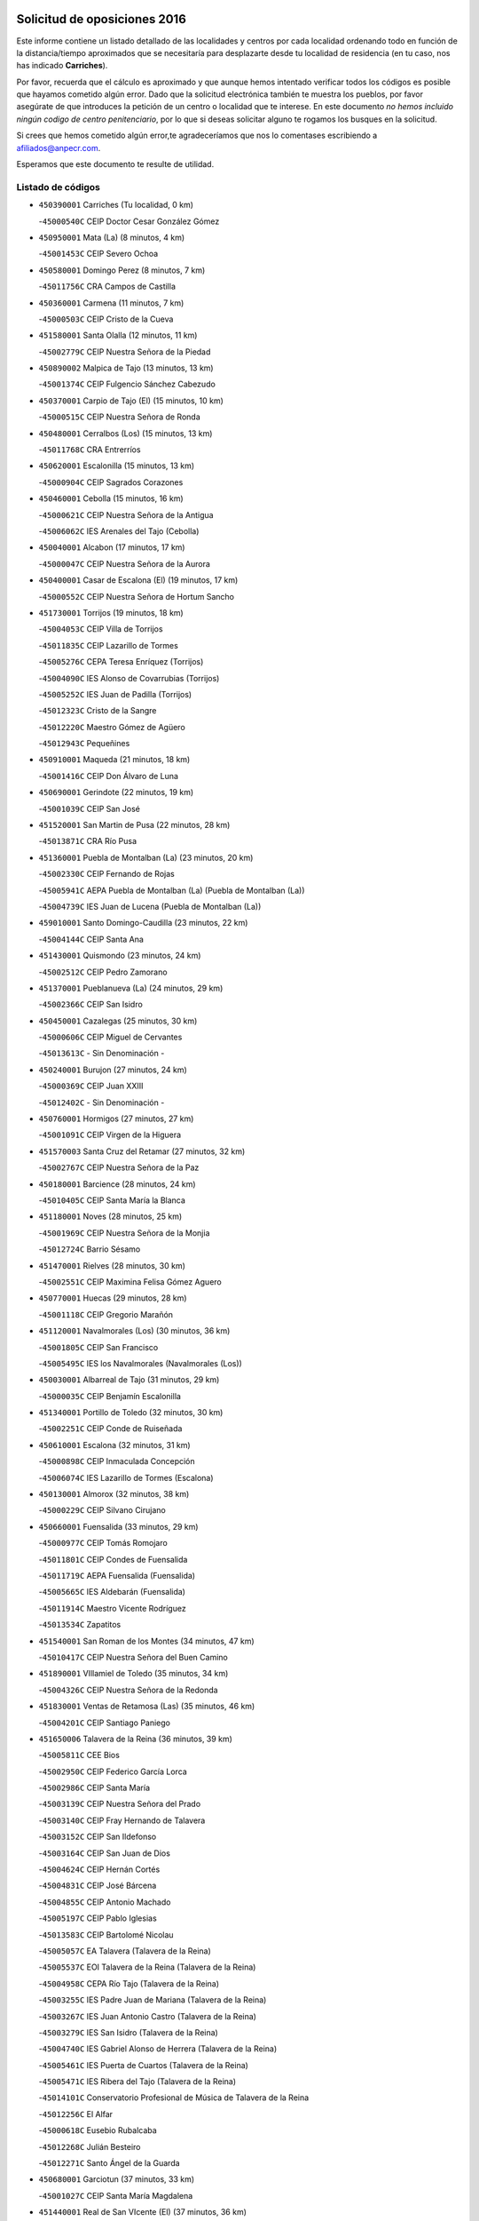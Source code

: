 

.. image:: logo.png
   :align: center

Solicitud de oposiciones 2016
======================================================

  
  
Este informe contiene un listado detallado de las localidades y centros por cada
localidad ordenando todo en función de la distancia/tiempo aproximados que se
necesitaría para desplazarte desde tu localidad de residencia (en tu caso,
nos has indicado **Carriches**).

Por favor, recuerda que el cálculo es aproximado y que aunque hemos
intentado verificar todos los códigos es posible que hayamos cometido algún
error. Dado que la solicitud electrónica también te muestra los pueblos, por
favor asegúrate de que introduces la petición de un centro o localidad que
te interese. En este documento
*no hemos incluido ningún codigo de centro penitenciario*, por lo que si deseas
solicitar alguno te rogamos los busques en la solicitud.

Si crees que hemos cometido algún error,te agradeceríamos que nos lo comentases
escribiendo a afiliados@anpecr.com.

Esperamos que este documento te resulte de utilidad.



Listado de códigos
-------------------


- ``450390001`` Carriches  (Tu localidad, 0 km)

  -``45000540C`` CEIP Doctor Cesar González Gómez
    

- ``450950001`` Mata (La)  (8 minutos, 4 km)

  -``45001453C`` CEIP Severo Ochoa
    

- ``450580001`` Domingo Perez  (8 minutos, 7 km)

  -``45011756C`` CRA Campos de Castilla
    

- ``450360001`` Carmena  (11 minutos, 7 km)

  -``45000503C`` CEIP Cristo de la Cueva
    

- ``451580001`` Santa Olalla  (12 minutos, 11 km)

  -``45002779C`` CEIP Nuestra Señora de la Piedad
    

- ``450890002`` Malpica de Tajo  (13 minutos, 13 km)

  -``45001374C`` CEIP Fulgencio Sánchez Cabezudo
    

- ``450370001`` Carpio de Tajo (El)  (15 minutos, 10 km)

  -``45000515C`` CEIP Nuestra Señora de Ronda
    

- ``450480001`` Cerralbos (Los)  (15 minutos, 13 km)

  -``45011768C`` CRA Entrerríos
    

- ``450620001`` Escalonilla  (15 minutos, 13 km)

  -``45000904C`` CEIP Sagrados Corazones
    

- ``450460001`` Cebolla  (15 minutos, 16 km)

  -``45000621C`` CEIP Nuestra Señora de la Antigua
    

  -``45006062C`` IES Arenales del Tajo (Cebolla)
    

- ``450040001`` Alcabon  (17 minutos, 17 km)

  -``45000047C`` CEIP Nuestra Señora de la Aurora
    

- ``450400001`` Casar de Escalona (El)  (19 minutos, 17 km)

  -``45000552C`` CEIP Nuestra Señora de Hortum Sancho
    

- ``451730001`` Torrijos  (19 minutos, 18 km)

  -``45004053C`` CEIP Villa de Torrijos
    

  -``45011835C`` CEIP Lazarillo de Tormes
    

  -``45005276C`` CEPA Teresa Enríquez (Torrijos)
    

  -``45004090C`` IES Alonso de Covarrubias (Torrijos)
    

  -``45005252C`` IES Juan de Padilla (Torrijos)
    

  -``45012323C`` Cristo de la Sangre
    

  -``45012220C`` Maestro Gómez de Agüero
    

  -``45012943C`` Pequeñines
    

- ``450910001`` Maqueda  (21 minutos, 18 km)

  -``45001416C`` CEIP Don Álvaro de Luna
    

- ``450690001`` Gerindote  (22 minutos, 19 km)

  -``45001039C`` CEIP San José
    

- ``451520001`` San Martin de Pusa  (22 minutos, 28 km)

  -``45013871C`` CRA Río Pusa
    

- ``451360001`` Puebla de Montalban (La)  (23 minutos, 20 km)

  -``45002330C`` CEIP Fernando de Rojas
    

  -``45005941C`` AEPA Puebla de Montalban (La) (Puebla de Montalban (La))
    

  -``45004739C`` IES Juan de Lucena (Puebla de Montalban (La))
    

- ``459010001`` Santo Domingo-Caudilla  (23 minutos, 22 km)

  -``45004144C`` CEIP Santa Ana
    

- ``451430001`` Quismondo  (23 minutos, 24 km)

  -``45002512C`` CEIP Pedro Zamorano
    

- ``451370001`` Pueblanueva (La)  (24 minutos, 29 km)

  -``45002366C`` CEIP San Isidro
    

- ``450450001`` Cazalegas  (25 minutos, 30 km)

  -``45000606C`` CEIP Miguel de Cervantes
    

  -``45013613C`` - Sin Denominación -
    

- ``450240001`` Burujon  (27 minutos, 24 km)

  -``45000369C`` CEIP Juan XXIII
    

  -``45012402C`` - Sin Denominación -
    

- ``450760001`` Hormigos  (27 minutos, 27 km)

  -``45001091C`` CEIP Virgen de la Higuera
    

- ``451570003`` Santa Cruz del Retamar  (27 minutos, 32 km)

  -``45002767C`` CEIP Nuestra Señora de la Paz
    

- ``450180001`` Barcience  (28 minutos, 24 km)

  -``45010405C`` CEIP Santa María la Blanca
    

- ``451180001`` Noves  (28 minutos, 25 km)

  -``45001969C`` CEIP Nuestra Señora de la Monjia
    

  -``45012724C`` Barrio Sésamo
    

- ``451470001`` Rielves  (28 minutos, 30 km)

  -``45002551C`` CEIP Maximina Felisa Gómez Aguero
    

- ``450770001`` Huecas  (29 minutos, 28 km)

  -``45001118C`` CEIP Gregorio Marañón
    

- ``451120001`` Navalmorales (Los)  (30 minutos, 36 km)

  -``45001805C`` CEIP San Francisco
    

  -``45005495C`` IES los Navalmorales (Navalmorales (Los))
    

- ``450030001`` Albarreal de Tajo  (31 minutos, 29 km)

  -``45000035C`` CEIP Benjamín Escalonilla
    

- ``451340001`` Portillo de Toledo  (32 minutos, 30 km)

  -``45002251C`` CEIP Conde de Ruiseñada
    

- ``450610001`` Escalona  (32 minutos, 31 km)

  -``45000898C`` CEIP Inmaculada Concepción
    

  -``45006074C`` IES Lazarillo de Tormes (Escalona)
    

- ``450130001`` Almorox  (32 minutos, 38 km)

  -``45000229C`` CEIP Silvano Cirujano
    

- ``450660001`` Fuensalida  (33 minutos, 29 km)

  -``45000977C`` CEIP Tomás Romojaro
    

  -``45011801C`` CEIP Condes de Fuensalida
    

  -``45011719C`` AEPA Fuensalida (Fuensalida)
    

  -``45005665C`` IES Aldebarán (Fuensalida)
    

  -``45011914C`` Maestro Vicente Rodríguez
    

  -``45013534C`` Zapatitos
    

- ``451540001`` San Roman de los Montes  (34 minutos, 47 km)

  -``45010417C`` CEIP Nuestra Señora del Buen Camino
    

- ``451890001`` VIllamiel de Toledo  (35 minutos, 34 km)

  -``45004326C`` CEIP Nuestra Señora de la Redonda
    

- ``451830001`` Ventas de Retamosa (Las)  (35 minutos, 46 km)

  -``45004201C`` CEIP Santiago Paniego
    

- ``451650006`` Talavera de la Reina  (36 minutos, 39 km)

  -``45005811C`` CEE Bios
    

  -``45002950C`` CEIP Federico García Lorca
    

  -``45002986C`` CEIP Santa María
    

  -``45003139C`` CEIP Nuestra Señora del Prado
    

  -``45003140C`` CEIP Fray Hernando de Talavera
    

  -``45003152C`` CEIP San Ildefonso
    

  -``45003164C`` CEIP San Juan de Dios
    

  -``45004624C`` CEIP Hernán Cortés
    

  -``45004831C`` CEIP José Bárcena
    

  -``45004855C`` CEIP Antonio Machado
    

  -``45005197C`` CEIP Pablo Iglesias
    

  -``45013583C`` CEIP Bartolomé Nicolau
    

  -``45005057C`` EA Talavera (Talavera de la Reina)
    

  -``45005537C`` EOI Talavera de la Reina (Talavera de la Reina)
    

  -``45004958C`` CEPA Río Tajo (Talavera de la Reina)
    

  -``45003255C`` IES Padre Juan de Mariana (Talavera de la Reina)
    

  -``45003267C`` IES Juan Antonio Castro (Talavera de la Reina)
    

  -``45003279C`` IES San Isidro (Talavera de la Reina)
    

  -``45004740C`` IES Gabriel Alonso de Herrera (Talavera de la Reina)
    

  -``45005461C`` IES Puerta de Cuartos (Talavera de la Reina)
    

  -``45005471C`` IES Ribera del Tajo (Talavera de la Reina)
    

  -``45014101C`` Conservatorio Profesional de Música de Talavera de la Reina
    

  -``45012256C`` El Alfar
    

  -``45000618C`` Eusebio Rubalcaba
    

  -``45012268C`` Julián Besteiro
    

  -``45012271C`` Santo Ángel de la Guarda
    

- ``450680001`` Garciotun  (37 minutos, 33 km)

  -``45001027C`` CEIP Santa María Magdalena
    

- ``451440001`` Real de San VIcente (El)  (37 minutos, 36 km)

  -``45014022C`` CRA Real de San Vicente
    

- ``451510001`` San Martin de Montalban  (37 minutos, 39 km)

  -``45002652C`` CEIP Santísimo Cristo de la Luz
    

- ``450410002`` Calypo Fado  (37 minutos, 54 km)

  -``45010375C`` CEIP Calypo
    

- ``451130002`` Navalucillos (Los)  (38 minutos, 43 km)

  -``45001854C`` CEIP Nuestra Señora de las Saleras
    

- ``451800001`` Valmojado  (38 minutos, 50 km)

  -``45004168C`` CEIP Santo Domingo de Guzmán
    

  -``45012165C`` AEPA Valmojado (Valmojado)
    

  -``45006141C`` IES Cañada Real (Valmojado)
    

- ``450970001`` Mejorada  (38 minutos, 52 km)

  -``45010429C`` CRA Ribera del Guadyerbas
    

- ``450190001`` Bargas  (39 minutos, 44 km)

  -``45000308C`` CEIP Santísimo Cristo de la Sala
    

  -``45005653C`` IES Julio Verne (Bargas)
    

  -``45012372C`` Gloria Fuertes
    

  -``45012384C`` Pinocho
    

- ``450320001`` Camarenilla  (40 minutos, 45 km)

  -``45000451C`` CEIP Nuestra Señora del Rosario
    

- ``450990001`` Mentrida  (40 minutos, 47 km)

  -``45001507C`` CEIP Luis Solana
    

  -``45011860C`` IES Antonio Jiménez-Landi (Mentrida)
    

- ``450410001`` Casarrubios del Monte  (40 minutos, 55 km)

  -``45000576C`` CEIP San Juan de Dios
    

  -``45012451C`` Arco Iris
    

- ``451650007`` Talavera la Nueva  (40 minutos, 57 km)

  -``45003358C`` CEIP San Isidro
    

  -``45012906C`` Dulcinea
    

- ``451650005`` Gamonal  (40 minutos, 58 km)

  -``45002962C`` CEIP Don Cristóbal López
    

  -``45013649C`` Gamonital
    

- ``451810001`` Velada  (40 minutos, 60 km)

  -``45004171C`` CEIP Andrés Arango
    

- ``450150001`` Arcicollar  (41 minutos, 39 km)

  -``45000254C`` CEIP San Blas
    

- ``451170001`` Nombela  (41 minutos, 40 km)

  -``45001957C`` CEIP Cristo de la Nava
    

- ``451680001`` Toledo  (41 minutos, 48 km)

  -``45005574C`` CEE Ciudad de Toledo
    

  -``45005011C`` CPM Jacinto Guerrero (Toledo)
    

  -``45003383C`` CEIP la Candelaria
    

  -``45003401C`` CEIP Ángel del Alcázar
    

  -``45003644C`` CEIP Fábrica de Armas
    

  -``45003668C`` CEIP Santa Teresa
    

  -``45003929C`` CEIP Jaime de Foxa
    

  -``45003942C`` CEIP Alfonso Vi
    

  -``45004806C`` CEIP Garcilaso de la Vega
    

  -``45004818C`` CEIP Gómez Manrique
    

  -``45004843C`` CEIP Ciudad de Nara
    

  -``45004892C`` CEIP San Lucas y María
    

  -``45004971C`` CEIP Juan de Padilla
    

  -``45005203C`` CEIP Escultor Alberto Sánchez
    

  -``45005239C`` CEIP Gregorio Marañón
    

  -``45005318C`` CEIP Ciudad de Aquisgrán
    

  -``45010296C`` CEIP Europa
    

  -``45010302C`` CEIP Valparaíso
    

  -``45003930C`` EA Toledo (Toledo)
    

  -``45005483C`` EOI Raimundo de Toledo (Toledo)
    

  -``45004946C`` CEPA Gustavo Adolfo Bécquer (Toledo)
    

  -``45005641C`` CEPA Polígono (Toledo)
    

  -``45003796C`` IES Universidad Laboral (Toledo)
    

  -``45003863C`` IES el Greco (Toledo)
    

  -``45003875C`` IES Azarquiel (Toledo)
    

  -``45004752C`` IES Alfonso X el Sabio (Toledo)
    

  -``45004909C`` IES Juanelo Turriano (Toledo)
    

  -``45005240C`` IES Sefarad (Toledo)
    

  -``45005562C`` IES Carlos III (Toledo)
    

  -``45006301C`` IES María Pacheco (Toledo)
    

  -``45006311C`` IESO Princesa Galiana (Toledo)
    

  -``45600235C`` Academia de Infanteria de Toledo
    

  -``45013765C`` - Sin Denominación -
    

  -``45500007C`` Academia de Infantería
    

  -``45013790C`` Ana María Matute
    

  -``45012931C`` Ángel de la Guarda
    

  -``45012281C`` Castilla-La Mancha
    

  -``45012293C`` Cristo de la Vega
    

  -``45005847C`` Diego Ortiz
    

  -``45012301C`` El Olivo
    

  -``45013935C`` Gloria Fuertes
    

  -``45012311C`` La Cigarra
    

- ``451710001`` Torre de Esteban Hambran (La)  (41 minutos, 48 km)

  -``45004016C`` CEIP Juan Aguado
    

- ``451220001`` Olias del Rey  (41 minutos, 50 km)

  -``45002044C`` CEIP Pedro Melendo García
    

  -``45012748C`` Árbol Mágico
    

  -``45012751C`` Bosque de los Sueños
    

- ``450310001`` Camarena  (42 minutos, 38 km)

  -``45000448C`` CEIP María del Mar
    

  -``45011975C`` CEIP Alonso Rodríguez
    

  -``45012128C`` IES Blas de Prado (Camarena)
    

  -``45012426C`` La Abeja Maya
    

- ``450280001`` Alberche del Caudillo  (42 minutos, 62 km)

  -``45000400C`` CEIP San Isidro
    

- ``451330001`` Polan  (43 minutos, 41 km)

  -``45002241C`` CEIP José María Corcuera
    

  -``45012141C`` AEPA Polan (Polan)
    

  -``45012785C`` Arco Iris
    

- ``452040001`` Yunclillos  (43 minutos, 56 km)

  -``45004594C`` CEIP Nuestra Señora de la Salud
    

- ``450880001`` Magan  (43 minutos, 57 km)

  -``45001349C`` CEIP Santa Marina
    

  -``45013959C`` Soletes
    

- ``450520001`` Cobisa  (43 minutos, 58 km)

  -``45000692C`` CEIP Cardenal Tavera
    

  -``45011793C`` CEIP Gloria Fuertes
    

  -``45013601C`` Escuela Municipal de Música y Danza de Cobisa
    

  -``45012499C`` Los Cotos
    

- ``451270001`` Palomeque  (43 minutos, 63 km)

  -``45002184C`` CEIP San Juan Bautista
    

- ``450280002`` Calera y Chozas  (43 minutos, 66 km)

  -``45000412C`` CEIP Santísimo Cristo de Chozas
    

  -``45012414C`` Maestro Don Antonio Fernández
    

- ``450560001`` Chozas de Canales  (44 minutos, 43 km)

  -``45000801C`` CEIP Santa María Magdalena
    

  -``45012475C`` Pepito Conejo
    

- ``450190003`` Perdices (Las)  (44 minutos, 49 km)

  -``45011771C`` CEIP Pintor Tomás Camarero
    

- ``450250001`` Cabañas de la Sagra  (44 minutos, 54 km)

  -``45000370C`` CEIP San Isidro Labrador
    

  -``45013704C`` Gloria Fuertes
    

- ``450060001`` Alcaudete de la Jara  (44 minutos, 56 km)

  -``45000096C`` CEIP Rufino Mansi
    

- ``450850001`` Lominchar  (45 minutos, 66 km)

  -``45001234C`` CEIP Ramón y Cajal
    

  -``45012621C`` Aldea Pitufa
    

- ``451570001`` Calalberche  (46 minutos, 52 km)

  -``45011811C`` CEIP Ribera del Alberche
    

- ``450160001`` Arges  (46 minutos, 55 km)

  -``45000278C`` CEIP Tirso de Molina
    

  -``45011781C`` CEIP Miguel de Cervantes
    

  -``45012360C`` Ángel de la Guarda
    

  -``45013595C`` San Isidro Labrador
    

- ``450230001`` Burguillos de Toledo  (46 minutos, 57 km)

  -``45000357C`` CEIP Victorio Macho
    

  -``45013625C`` La Campana
    

- ``451020002`` Mocejon  (46 minutos, 57 km)

  -``45001544C`` CEIP Miguel de Cervantes
    

  -``45012049C`` AEPA Mocejon (Mocejon)
    

  -``45012669C`` La Oca
    

- ``450700001`` Guadamur  (46 minutos, 61 km)

  -``45001040C`` CEIP Nuestra Señora de la Natividad
    

  -``45012554C`` La Casita de Elia
    

- ``450720001`` Herencias (Las)  (47 minutos, 53 km)

  -``45001064C`` CEIP Vera Cruz
    

- ``451090001`` Navahermosa  (47 minutos, 56 km)

  -``45001763C`` CEIP San Miguel Arcángel
    

  -``45010341C`` CEPA la Raña (Navahermosa)
    

  -``45006207C`` IESO Manuel de Guzmán (Navahermosa)
    

  -``45012700C`` - Sin Denominación -
    

- ``451070001`` Nambroca  (47 minutos, 61 km)

  -``45001726C`` CEIP la Fuente
    

  -``45012694C`` - Sin Denominación -
    

- ``452030001`` Yuncler  (47 minutos, 63 km)

  -``45004582C`` CEIP Remigio Laín
    

- ``450470001`` Cedillo del Condado  (47 minutos, 68 km)

  -``45000631C`` CEIP Nuestra Señora de la Natividad
    

  -``45012463C`` Pompitas
    

- ``450830001`` Layos  (48 minutos, 60 km)

  -``45001210C`` CEIP María Magdalena
    

- ``451450001`` Recas  (48 minutos, 60 km)

  -``45002536C`` CEIP Cesar Cabañas Caballero
    

  -``45012131C`` IES Arcipreste de Canales (Recas)
    

  -``45013728C`` Aserrín Aserrán
    

- ``451880001`` VIllaluenga de la Sagra  (48 minutos, 63 km)

  -``45004302C`` CEIP Juan Palarea
    

  -``45006165C`` IES Castillo del Águila (VIllaluenga de la Sagra)
    

- ``451960002`` VIllaseca de la Sagra  (48 minutos, 64 km)

  -``45004429C`` CEIP Virgen de las Angustias
    

- ``452050001`` Yuncos  (48 minutos, 72 km)

  -``45004600C`` CEIP Nuestra Señora del Consuelo
    

  -``45010511C`` CEIP Guillermo Plaza
    

  -``45012104C`` CEIP Villa de Yuncos
    

  -``45006189C`` IES la Cañuela (Yuncos)
    

  -``45013492C`` Acuarela
    

- ``451990001`` VIso de San Juan (El)  (49 minutos, 70 km)

  -``45004466C`` CEIP Fernando de Alarcón
    

  -``45011987C`` CEIP Miguel Delibes
    

- ``451160001`` Noez  (50 minutos, 48 km)

  -``45001945C`` CEIP Santísimo Cristo de la Salud
    

- ``450670001`` Galvez  (50 minutos, 53 km)

  -``45000989C`` CEIP San Juan de la Cruz
    

  -``45005975C`` IES Montes de Toledo (Galvez)
    

  -``45013716C`` Garbancito
    

- ``451140001`` Navamorcuende  (50 minutos, 63 km)

  -``45006268C`` CRA Sierra de San Vicente
    

- ``450200001`` Belvis de la Jara  (50 minutos, 64 km)

  -``45000311C`` CEIP Fernando Jiménez de Gregorio
    

  -``45006050C`` IESO la Jara (Belvis de la Jara)
    

  -``45013546C`` - Sin Denominación -
    

- ``451190001`` Numancia de la Sagra  (50 minutos, 70 km)

  -``45001970C`` CEIP Santísimo Cristo de la Misericordia
    

  -``45011872C`` IES Profesor Emilio Lledó (Numancia de la Sagra)
    

  -``45012736C`` Garabatos
    

- ``451250002`` Oropesa  (50 minutos, 80 km)

  -``45002123C`` CEIP Martín Gallinar
    

  -``45004727C`` IES Alonso de Orozco (Oropesa)
    

  -``45013960C`` María Arnús
    

- ``450980001`` Menasalbas  (51 minutos, 53 km)

  -``45001490C`` CEIP Nuestra Señora de Fátima
    

  -``45013753C`` Menapeques
    

- ``450510001`` Cobeja  (51 minutos, 66 km)

  -``45000680C`` CEIP San Juan Bautista
    

  -``45012487C`` Los Pitufitos
    

- ``450720002`` Membrillo (El)  (52 minutos, 58 km)

  -``45005124C`` CEIP Ortega Pérez
    

- ``451300001`` Parrillas  (52 minutos, 75 km)

  -``45002202C`` CEIP Nuestra Señora de la Luz
    

- ``452010001`` Yeles  (52 minutos, 80 km)

  -``45004533C`` CEIP San Antonio
    

  -``45013066C`` Rocinante
    

- ``450820001`` Lagartera  (52 minutos, 81 km)

  -``45001192C`` CEIP Jacinto Guerrero
    

  -``45012608C`` El Castillejo
    

- ``451740001`` Totanes  (53 minutos, 54 km)

  -``45004107C`` CEIP Inmaculada Concepción
    

- ``450810001`` Illescas  (53 minutos, 79 km)

  -``45001167C`` CEIP Martín Chico
    

  -``45005343C`` CEIP la Constitución
    

  -``45010454C`` CEIP Ilarcuris
    

  -``45011999C`` CEIP Clara Campoamor
    

  -``45005914C`` CEPA Pedro Gumiel (Illescas)
    

  -``45004788C`` IES Juan de Padilla (Illescas)
    

  -``45005987C`` IES Condestable Álvaro de Luna (Illescas)
    

  -``45012581C`` Canicas
    

  -``45012591C`` Truke
    

- ``450810008`` Señorio de Illescas (El)  (53 minutos, 79 km)

  -``45012190C`` CEIP el Greco
    

- ``450120001`` Almonacid de Toledo  (54 minutos, 69 km)

  -``45000187C`` CEIP Virgen de la Oliva
    

- ``451280001`` Pantoja  (54 minutos, 81 km)

  -``45002196C`` CEIP Marqueses de Manzanedo
    

  -``45012773C`` - Sin Denominación -
    

- ``450300001`` Calzada de Oropesa (La)  (54 minutos, 88 km)

  -``45012189C`` CRA Campo Arañuelo
    

- ``451820001`` Ventas Con Peña Aguilera (Las)  (55 minutos, 57 km)

  -``45004181C`` CEIP Nuestra Señora del Águila
    

- ``450010001`` Ajofrin  (55 minutos, 68 km)

  -``45000011C`` CEIP Jacinto Guerrero
    

  -``45012335C`` La Casa de los Duendes
    

- ``450960002`` Mazarambroz  (55 minutos, 76 km)

  -``45001477C`` CEIP Nuestra Señora del Sagrario
    

- ``450550001`` Cuerva  (56 minutos, 59 km)

  -``45000795C`` CEIP Soledad Alonso Dorado
    

- ``450140001`` Añover de Tajo  (56 minutos, 74 km)

  -``45000230C`` CEIP Conde de Mayalde
    

  -``45006049C`` IES San Blas (Añover de Tajo)
    

  -``45012359C`` - Sin Denominación -
    

  -``45013881C`` Puliditos
    

- ``450380001`` Carranque  (56 minutos, 75 km)

  -``45000527C`` CEIP Guadarrama
    

  -``45012098C`` CEIP Villa de Materno
    

  -``45011859C`` IES Libertad (Carranque)
    

  -``45012438C`` Garabatos
    

- ``451900001`` VIllaminaya  (56 minutos, 77 km)

  -``45004338C`` CEIP Santo Domingo de Silos
    

- ``451100001`` Navalcan  (56 minutos, 78 km)

  -``45001787C`` CEIP Blas Tello
    

- ``451630002`` Sonseca  (56 minutos, 78 km)

  -``45002883C`` CEIP San Juan Evangelista
    

  -``45012074C`` CEIP Peñamiel
    

  -``45005926C`` CEPA Cum Laude (Sonseca)
    

  -``45005355C`` IES la Sisla (Sonseca)
    

  -``45012891C`` Arco Iris
    

  -``45010351C`` Escuela Municipal de Música y Danza de Sonseca
    

  -``45012244C`` Virgen de la Salud
    

- ``450070001`` Alcolea de Tajo  (56 minutos, 82 km)

  -``45012086C`` CRA Río Tajo
    

- ``451400001`` Pulgar  (57 minutos, 57 km)

  -``45002411C`` CEIP Nuestra Señora de la Blanca
    

  -``45012827C`` Pulgarcito
    

- ``450940001`` Mascaraque  (57 minutos, 78 km)

  -``45001441C`` CEIP Juan de Padilla
    

- ``450020001`` Alameda de la Sagra  (57 minutos, 88 km)

  -``45000023C`` CEIP Nuestra Señora de la Asunción
    

  -``45012347C`` El Jardín de los Sueños
    

- ``451530001`` San Pablo de los Montes  (58 minutos, 63 km)

  -``45002676C`` CEIP Nuestra Señora de Gracia
    

  -``45012852C`` San Pablo de los Montes
    

- ``451760001`` Ugena  (58 minutos, 83 km)

  -``45004120C`` CEIP Miguel de Cervantes
    

  -``45011847C`` CEIP Tres Torres
    

  -``45012955C`` Los Peques
    

- ``450640001`` Esquivias  (58 minutos, 85 km)

  -``45000931C`` CEIP Miguel de Cervantes
    

  -``45011963C`` CEIP Catalina de Palacios
    

  -``45010387C`` IES Alonso Quijada (Esquivias)
    

  -``45012542C`` Sancho Panza
    

- ``451380001`` Puente del Arzobispo (El)  (58 minutos, 85 km)

  -``45013984C`` CRA Villas del Tajo
    

- ``451970001`` VIllasequilla  (59 minutos, 78 km)

  -``45004442C`` CEIP San Isidro Labrador
    

- ``451240002`` Orgaz  (59 minutos, 84 km)

  -``45002093C`` CEIP Conde de Orgaz
    

  -``45013662C`` Escuela Municipal de Música de Orgaz
    

  -``45012761C`` Nube de Algodón
    

- ``451080001`` Nava de Ricomalillo (La)  (1h, 80 km)

  -``45010430C`` CRA Montes de Toledo
    

- ``450900001`` Manzaneque  (1h, 86 km)

  -``45001398C`` CEIP Álvarez de Toledo
    

  -``45012645C`` - Sin Denominación -
    

- ``451060001`` Mora  (1h 1min, 82 km)

  -``45001623C`` CEIP José Ramón Villa
    

  -``45001672C`` CEIP Fernando Martín
    

  -``45010466C`` AEPA Mora (Mora)
    

  -``45006220C`` IES Peñas Negras (Mora)
    

  -``45012670C`` - Sin Denominación -
    

  -``45012682C`` - Sin Denominación -
    

- ``450210001`` Borox  (1h 2min, 84 km)

  -``45000321C`` CEIP Nuestra Señora de la Salud
    

- ``451610003`` Seseña  (1h 4min, 91 km)

  -``45002809C`` CEIP Gabriel Uriarte
    

  -``45010442C`` CEIP Sisius
    

  -``45011823C`` CEIP Juan Carlos I
    

  -``45005677C`` IES Margarita Salas (Seseña)
    

  -``45006244C`` IES las Salinas (Seseña)
    

  -``45012888C`` Pequeñines
    

- ``451910001`` VIllamuelas  (1h 5min, 84 km)

  -``45004341C`` CEIP Santa María Magdalena
    

- ``452020001`` Yepes  (1h 5min, 87 km)

  -``45004557C`` CEIP Rafael García Valiño
    

  -``45006177C`` IES Carpetania (Yepes)
    

  -``45013078C`` Fuentearriba
    

- ``450780001`` Huerta de Valdecarabanos  (1h 6min, 88 km)

  -``45001121C`` CEIP Virgen del Rosario de Pastores
    

  -``45012578C`` Garabatos
    

- ``451610004`` Seseña Nuevo  (1h 7min, 96 km)

  -``45002810C`` CEIP Fernando de Rojas
    

  -``45010363C`` CEIP Gloria Fuertes
    

  -``45011951C`` CEIP el Quiñón
    

  -``45010399C`` CEPA Seseña Nuevo (Seseña Nuevo)
    

  -``45012876C`` Burbujas
    

- ``452000005`` Yebenes (Los)  (1h 9min, 93 km)

  -``45004478C`` CEIP San José de Calasanz
    

  -``45012050C`` AEPA Yebenes (Los) (Yebenes (Los))
    

  -``45005689C`` IES Guadalerzas (Yebenes (Los))
    

- ``450500001`` Ciruelos  (1h 9min, 95 km)

  -``45000679C`` CEIP Santísimo Cristo de la Misericordia
    

- ``450330001`` Campillo de la Jara (El)  (1h 10min, 90 km)

  -``45006271C`` CRA la Jara
    

- ``451930001`` VIllanueva de Bogas  (1h 10min, 96 km)

  -``45004375C`` CEIP Santa Ana
    

- ``451230001`` Ontigola  (1h 11min, 93 km)

  -``45002056C`` CEIP Virgen del Rosario
    

  -``45013819C`` - Sin Denominación -
    

- ``451750001`` Turleque  (1h 12min, 103 km)

  -``45004119C`` CEIP Fernán González
    

- ``450530001`` Consuegra  (1h 12min, 110 km)

  -``45000710C`` CEIP Santísimo Cristo de la Vera Cruz
    

  -``45000722C`` CEIP Miguel de Cervantes
    

  -``45004880C`` CEPA Castillo de Consuegra (Consuegra)
    

  -``45000734C`` IES Consaburum (Consuegra)
    

  -``45014083C`` - Sin Denominación -
    

- ``451210001`` Ocaña  (1h 13min, 100 km)

  -``45002020C`` CEIP San José de Calasanz
    

  -``45012177C`` CEIP Pastor Poeta
    

  -``45005631C`` CEPA Gutierre de Cárdenas (Ocaña)
    

  -``45004685C`` IES Alonso de Ercilla (Ocaña)
    

  -``45004791C`` IES Miguel Hernández (Ocaña)
    

  -``45013731C`` - Sin Denominación -
    

  -``45012232C`` Mesa de Ocaña
    

- ``450920001`` Marjaliza  (1h 14min, 101 km)

  -``45006037C`` CEIP San Juan
    

- ``451660001`` Tembleque  (1h 14min, 106 km)

  -``45003361C`` CEIP Antonia González
    

  -``45012918C`` Cervantes II
    

- ``450590001`` Dosbarrios  (1h 15min, 107 km)

  -``45000862C`` CEIP San Isidro Labrador
    

  -``45014034C`` Garabatos
    

- ``450710001`` Guardia (La)  (1h 16min, 103 km)

  -``45001052C`` CEIP Valentín Escobar
    

- ``130720003`` Retuerta del Bullaque  (1h 18min, 89 km)

  -``13010791C`` CRA Montes de Toledo
    

- ``451150001`` Noblejas  (1h 18min, 108 km)

  -``45001908C`` CEIP Santísimo Cristo de las Injurias
    

  -``45012037C`` AEPA Noblejas (Noblejas)
    

  -``45012712C`` Rosa Sensat
    

- ``450870001`` Madridejos  (1h 19min, 117 km)

  -``45012062C`` CEE Mingoliva
    

  -``45001313C`` CEIP Garcilaso de la Vega
    

  -``45005185C`` CEIP Santa Ana
    

  -``45010478C`` AEPA Madridejos (Madridejos)
    

  -``45001337C`` IES Valdehierro (Madridejos)
    

  -``45012633C`` - Sin Denominación -
    

  -``45011720C`` Escuela Municipal de Música y Danza de Madridejos
    

  -``45013522C`` Juan Vicente Camacho
    

- ``451950001`` VIllarrubia de Santiago  (1h 20min, 114 km)

  -``45004399C`` CEIP Nuestra Señora del Castellar
    

- ``451490001`` Romeral (El)  (1h 21min, 112 km)

  -``45002627C`` CEIP Silvano Cirujano
    

- ``451770001`` Urda  (1h 21min, 121 km)

  -``45004132C`` CEIP Santo Cristo
    

  -``45012979C`` Blasa Ruíz
    

- ``450340001`` Camuñas  (1h 21min, 124 km)

  -``45000485C`` CEIP Cardenal Cisneros
    

- ``451980001`` VIllatobas  (1h 22min, 118 km)

  -``45004454C`` CEIP Sagrado Corazón de Jesús
    

- ``130700001`` Puerto Lapice  (1h 23min, 132 km)

  -``13002435C`` CEIP Juan Alcaide
    

- ``130650005`` Torno (El)  (1h 26min, 104 km)

  -``13002356C`` CEIP Nuestra Señora de Guadalupe
    

- ``450840001`` Lillo  (1h 27min, 119 km)

  -``45001222C`` CEIP Marcelino Murillo
    

  -``45012611C`` Tris-Tras
    

- ``130470001`` Herencia  (1h 27min, 137 km)

  -``13001698C`` CEIP Carrasco Alcalde
    

  -``13005023C`` AEPA Herencia (Herencia)
    

  -``13004729C`` IES Hermógenes Rodríguez (Herencia)
    

  -``13011369C`` - Sin Denominación -
    

  -``13010882C`` Escuela Municipal de Música y Danza de Herencia
    

- ``451870001`` VIllafranca de los Caballeros  (1h 27min, 138 km)

  -``45004296C`` CEIP Miguel de Cervantes
    

  -``45006153C`` IESO la Falcata (VIllafranca de los Caballeros)
    

- ``451560001`` Santa Cruz de la Zarza  (1h 29min, 131 km)

  -``45002721C`` CEIP Eduardo Palomo Rodríguez
    

  -``45006190C`` IESO Velsinia (Santa Cruz de la Zarza)
    

  -``45012864C`` - Sin Denominación -
    

- ``130500001`` Labores (Las)  (1h 29min, 140 km)

  -``13001753C`` CEIP San José de Calasanz
    

- ``130440003`` Fuente el Fresno  (1h 30min, 134 km)

  -``13001650C`` CEIP Miguel Delibes
    

  -``13012180C`` Mundo Infantil
    

- ``451850001`` VIllacañas  (1h 31min, 124 km)

  -``45004259C`` CEIP Santa Bárbara
    

  -``45010338C`` AEPA VIllacañas (VIllacañas)
    

  -``45004272C`` IES Garcilaso de la Vega (VIllacañas)
    

  -``45005321C`` IES Enrique de Arfe (VIllacañas)
    

- ``130970001`` VIllarta de San Juan  (1h 31min, 143 km)

  -``13003555C`` CEIP Nuestra Señora de la Paz
    

- ``450540001`` Corral de Almaguer  (1h 32min, 139 km)

  -``45000783C`` CEIP Nuestra Señora de la Muela
    

  -``45005801C`` IES la Besana (Corral de Almaguer)
    

  -``45012517C`` - Sin Denominación -
    

- ``190460001`` Azuqueca de Henares  (1h 32min, 140 km)

  -``19000333C`` CEIP la Paz
    

  -``19000357C`` CEIP Virgen de la Soledad
    

  -``19003863C`` CEIP Maestra Plácida Herranz
    

  -``19004004C`` CEIP Siglo XXI
    

  -``19008095C`` CEIP la Paloma
    

  -``19008745C`` CEIP la Espiga
    

  -``19002950C`` CEPA Clara Campoamor (Azuqueca de Henares)
    

  -``19002615C`` IES Arcipreste de Hita (Azuqueca de Henares)
    

  -``19002640C`` IES San Isidro (Azuqueca de Henares)
    

  -``19003978C`` IES Profesor Domínguez Ortiz (Azuqueca de Henares)
    

  -``19009491C`` Elvira Lindo
    

  -``19008800C`` La Campiña
    

  -``19009567C`` La Curva
    

  -``19008885C`` La Noguera
    

  -``19008873C`` 8 de Marzo
    

- ``190240001`` Alovera  (1h 32min, 146 km)

  -``19000205C`` CEIP Virgen de la Paz
    

  -``19008034C`` CEIP Parque Vallejo
    

  -``19008186C`` CEIP Campiña Verde
    

  -``19008711C`` AEPA Alovera (Alovera)
    

  -``19008113C`` IES Carmen Burgos de Seguí (Alovera)
    

  -``19008851C`` Corazones Pequeños
    

  -``19008174C`` Escuela Municipal de Música y Danza de Alovera
    

  -``19008861C`` San Miguel Arcangel
    

- ``130180001`` Arenas de San Juan  (1h 34min, 145 km)

  -``13000694C`` CEIP San Bernabé
    

- ``193190001`` VIllanueva de la Torre  (1h 34min, 146 km)

  -``19004016C`` CEIP Paco Rabal
    

  -``19008071C`` CEIP Gloria Fuertes
    

  -``19008137C`` IES Newton-Salas (VIllanueva de la Torre)
    

- ``130050002`` Alcazar de San Juan  (1h 34min, 148 km)

  -``13000104C`` CEIP el Santo
    

  -``13000116C`` CEIP Juan de Austria
    

  -``13000128C`` CEIP Jesús Ruiz de la Fuente
    

  -``13000131C`` CEIP Santa Clara
    

  -``13003828C`` CEIP Alces
    

  -``13004092C`` CEIP Pablo Ruiz Picasso
    

  -``13004870C`` CEIP Gloria Fuertes
    

  -``13010900C`` CEIP Jardín de Arena
    

  -``13004705C`` EOI la Equidad (Alcazar de San Juan)
    

  -``13004055C`` CEPA Enrique Tierno Galván (Alcazar de San Juan)
    

  -``13000219C`` IES Miguel de Cervantes Saavedra (Alcazar de San Juan)
    

  -``13000220C`` IES Juan Bosco (Alcazar de San Juan)
    

  -``13004687C`` IES María Zambrano (Alcazar de San Juan)
    

  -``13012121C`` - Sin Denominación -
    

  -``13011242C`` El Tobogán
    

  -``13011060C`` El Torreón
    

  -``13010870C`` Escuela Municipal de Música y Danza de Alcázar de San Juan
    

- ``139010001`` Robledo (El)  (1h 35min, 111 km)

  -``13010778C`` CRA Valle del Bullaque
    

  -``13005096C`` AEPA Robledo (El) (Robledo (El))
    

- ``451860001`` VIlla de Don Fadrique (La)  (1h 35min, 135 km)

  -``45004284C`` CEIP Ramón y Cajal
    

  -``45010508C`` IESO Leonor de Guzmán (VIlla de Don Fadrique (La))
    

- ``192800002`` Torrejon del Rey  (1h 35min, 143 km)

  -``19002241C`` CEIP Virgen de las Candelas
    

  -``19009385C`` Escuela de Musica y Danza de Torrejon del Rey
    

- ``191050002`` Chiloeches  (1h 35min, 148 km)

  -``19000710C`` CEIP José Inglés
    

  -``19008782C`` IES Peñalba (Chiloeches)
    

  -``19009580C`` San Marcos
    

- ``192300001`` Quer  (1h 35min, 148 km)

  -``19008691C`` CEIP Villa de Quer
    

  -``19009026C`` Las Setitas
    

- ``130650002`` Porzuna  (1h 36min, 118 km)

  -``13002320C`` CEIP Nuestra Señora del Rosario
    

  -``13005084C`` AEPA Porzuna (Porzuna)
    

  -``13005199C`` IES Ribera del Bullaque (Porzuna)
    

  -``13011473C`` Caramelo
    

- ``192250001`` Pozo de Guadalajara  (1h 37min, 147 km)

  -``19001817C`` CEIP Santa Brígida
    

  -``19009014C`` El Parque
    

- ``190580001`` Cabanillas del Campo  (1h 37min, 151 km)

  -``19000461C`` CEIP San Blas
    

  -``19008046C`` CEIP los Olivos
    

  -``19008216C`` CEIP la Senda
    

  -``19003981C`` IES Ana María Matute (Cabanillas del Campo)
    

  -``19008150C`` Escuela Municipal de Música y Danza de Cabanillas del Campo
    

  -``19008903C`` Los Llanos
    

  -``19009506C`` Mirador
    

  -``19008915C`` Tres Torres
    

- ``191300001`` Guadalajara  (1h 37min, 153 km)

  -``19002603C`` CEE Virgen del Amparo
    

  -``19003140C`` CPM Sebastián Durón (Guadalajara)
    

  -``19000989C`` CEIP Alcarria
    

  -``19000990C`` CEIP Cardenal Mendoza
    

  -``19001015C`` CEIP San Pedro Apóstol
    

  -``19001027C`` CEIP Isidro Almazán
    

  -``19001039C`` CEIP Pedro Sanz Vázquez
    

  -``19001052C`` CEIP Rufino Blanco
    

  -``19002639C`` CEIP Alvar Fáñez de Minaya
    

  -``19002706C`` CEIP Balconcillo
    

  -``19002718C`` CEIP el Doncel
    

  -``19002767C`` CEIP Badiel
    

  -``19002822C`` CEIP Ocejón
    

  -``19003097C`` CEIP Río Tajo
    

  -``19003164C`` CEIP Río Henares
    

  -``19008058C`` CEIP las Lomas
    

  -``19008794C`` CEIP Parque de la Muñeca
    

  -``19008101C`` EA Guadalajara (Guadalajara)
    

  -``19003191C`` EOI Guadalajara (Guadalajara)
    

  -``19002858C`` CEPA Río Sorbe (Guadalajara)
    

  -``19001076C`` IES Brianda de Mendoza (Guadalajara)
    

  -``19001091C`` IES Luis de Lucena (Guadalajara)
    

  -``19002597C`` IES Antonio Buero Vallejo (Guadalajara)
    

  -``19002743C`` IES Castilla (Guadalajara)
    

  -``19003139C`` IES Liceo Caracense (Guadalajara)
    

  -``19003450C`` IES José Luis Sampedro (Guadalajara)
    

  -``19003930C`` IES Aguas VIvas (Guadalajara)
    

  -``19008939C`` Alfanhuí
    

  -``19008812C`` Castilla-La Mancha
    

  -``19008952C`` Los Manantiales
    

- ``192200006`` Arboleda (La)  (1h 37min, 153 km)

  -``19008681C`` CEIP la Arboleda de Pioz
    

- ``190710007`` Arenales (Los)  (1h 37min, 153 km)

  -``19009427C`` CEIP María Montessori
    

- ``139040001`` Llanos del Caudillo  (1h 37min, 160 km)

  -``13003749C`` CEIP el Oasis
    

- ``190710003`` Coto (El)  (1h 38min, 145 km)

  -``19008162C`` CEIP el Coto
    

- ``191300002`` Iriepal  (1h 38min, 156 km)

  -``19003589C`` CRA Francisco Ibáñez
    

- ``130520003`` Malagon  (1h 39min, 145 km)

  -``13001790C`` CEIP Cañada Real
    

  -``13001819C`` CEIP Santa Teresa
    

  -``13005035C`` AEPA Malagon (Malagon)
    

  -``13004730C`` IES Estados del Duque (Malagon)
    

  -``13011141C`` Santa Teresa de Jesús
    

- ``162030001`` Tarancon  (1h 39min, 146 km)

  -``16002321C`` CEIP Duque de Riánsares
    

  -``16004443C`` CEIP Gloria Fuertes
    

  -``16003657C`` CEPA Altomira (Tarancon)
    

  -``16004534C`` IES la Hontanilla (Tarancon)
    

  -``16009453C`` Nuestra Señora de Riansares
    

  -``16009660C`` San Isidro
    

  -``16009672C`` Santa Quiteria
    

- ``190710001`` Casar (El)  (1h 39min, 146 km)

  -``19000552C`` CEIP Maestros del Casar
    

  -``19003681C`` AEPA Casar (El) (Casar (El))
    

  -``19003929C`` IES Campiña Alta (Casar (El))
    

  -``19008204C`` IES Juan García Valdemora (Casar (El))
    

- ``450270001`` Cabezamesada  (1h 39min, 147 km)

  -``45000394C`` CEIP Alonso de Cárdenas
    

- ``130280002`` Campo de Criptana  (1h 39min, 157 km)

  -``13004717C`` CPM Alcázar de San Juan-Campo de Criptana (Campo de
    

  -``13000943C`` CEIP Virgen de la Paz
    

  -``13000955C`` CEIP Virgen de Criptana
    

  -``13000967C`` CEIP Sagrado Corazón
    

  -``13003968C`` CEIP Domingo Miras
    

  -``13005011C`` AEPA Campo de Criptana (Campo de Criptana)
    

  -``13001005C`` IES Isabel Perillán y Quirós (Campo de Criptana)
    

  -``13011023C`` Escuela Municipal de Musica y Danza de Campo de Criptana
    

  -``13011096C`` Los Gigantes
    

  -``13011333C`` Los Quijotes
    

- ``130960001`` VIllarrubia de los Ojos  (1h 40min, 151 km)

  -``13003521C`` CEIP Rufino Blanco
    

  -``13003658C`` CEIP Virgen de la Sierra
    

  -``13005060C`` AEPA VIllarrubia de los Ojos (VIllarrubia de los Ojos)
    

  -``13004900C`` IES Guadiana (VIllarrubia de los Ojos)
    

- ``192200001`` Pioz  (1h 40min, 151 km)

  -``19008149C`` CEIP Castillo de Pioz
    

- ``191710001`` Marchamalo  (1h 40min, 155 km)

  -``19001441C`` CEIP Cristo de la Esperanza
    

  -``19008061C`` CEIP Maestra Teodora
    

  -``19008721C`` AEPA Marchamalo (Marchamalo)
    

  -``19003553C`` IES Alejo Vera (Marchamalo)
    

  -``19008988C`` - Sin Denominación -
    

- ``192800001`` Parque de las Castillas  (1h 41min, 144 km)

  -``19008198C`` CEIP las Castillas
    

- ``191260001`` Galapagos  (1h 41min, 149 km)

  -``19003000C`` CEIP Clara Sánchez
    

- ``451410001`` Quero  (1h 41min, 153 km)

  -``45002421C`` CEIP Santiago Cabañas
    

  -``45012839C`` - Sin Denominación -
    

- ``130050003`` Cinco Casas  (1h 41min, 161 km)

  -``13012052C`` CRA Alciares
    

- ``160860001`` Fuente de Pedro Naharro  (1h 42min, 153 km)

  -``16004182C`` CRA Retama
    

  -``16009891C`` Rosa León
    

- ``192860001`` Tortola de Henares  (1h 42min, 163 km)

  -``19002275C`` CEIP Sagrado Corazón de Jesús
    

- ``130490001`` Horcajo de los Montes  (1h 43min, 119 km)

  -``13010766C`` CRA San Isidro
    

  -``13005217C`` IES Montes de Cabañeros (Horcajo de los Montes)
    

- ``451350001`` Puebla de Almoradiel (La)  (1h 43min, 144 km)

  -``45002287C`` CEIP Ramón y Cajal
    

  -``45012153C`` AEPA Puebla de Almoradiel (La) (Puebla de Almoradiel (La))
    

  -``45006116C`` IES Aldonza Lorenzo (Puebla de Almoradiel (La))
    

- ``130400001`` Fernan Caballero  (1h 43min, 151 km)

  -``13001601C`` CEIP Manuel Sastre Velasco
    

  -``13012167C`` Concha Mera
    

- ``191430001`` Horche  (1h 43min, 162 km)

  -``19001246C`` CEIP San Roque
    

  -``19008757C`` CEIP Nº 2
    

  -``19008976C`` - Sin Denominación -
    

  -``19009440C`` Escuela Municipal de Música de Horche
    

- ``130360002`` Cortijos de Arriba  (1h 44min, 136 km)

  -``13001443C`` CEIP Nuestra Señora de las Mercedes
    

- ``191170001`` Fontanar  (1h 44min, 165 km)

  -``19000795C`` CEIP Virgen de la Soledad
    

  -``19008940C`` - Sin Denominación -
    

- ``193310001`` Yunquera de Henares  (1h 45min, 166 km)

  -``19002500C`` CEIP Virgen de la Granja
    

  -``19008769C`` CEIP Nº 2
    

  -``19003875C`` IES Clara Campoamor (Yunquera de Henares)
    

  -``19009531C`` - Sin Denominación -
    

  -``19009105C`` - Sin Denominación -
    

- ``192740002`` Torija  (1h 45min, 170 km)

  -``19002214C`` CEIP Virgen del Amparo
    

  -``19009041C`` La Abejita
    

- ``191610001`` Lupiana  (1h 46min, 163 km)

  -``19001386C`` CEIP Miguel de la Cuesta
    

- ``161860001`` Saelices  (1h 46min, 166 km)

  -``16009386C`` CRA Segóbriga
    

- ``160270001`` Barajas de Melo  (1h 47min, 162 km)

  -``16004248C`` CRA Fermín Caballero
    

  -``16009477C`` Virgen de la Vega
    

- ``451420001`` Quintanar de la Orden  (1h 47min, 164 km)

  -``45002457C`` CEIP Cristóbal Colón
    

  -``45012001C`` CEIP Antonio Machado
    

  -``45005288C`` CEPA Luis VIves (Quintanar de la Orden)
    

  -``45002470C`` IES Infante Don Fadrique (Quintanar de la Orden)
    

  -``45004867C`` IES Alonso Quijano (Quintanar de la Orden)
    

  -``45012840C`` Pim Pon
    

- ``130530003`` Manzanares  (1h 47min, 170 km)

  -``13001923C`` CEIP Divina Pastora
    

  -``13001935C`` CEIP Altagracia
    

  -``13003853C`` CEIP la Candelaria
    

  -``13004390C`` CEIP Enrique Tierno Galván
    

  -``13004079C`` CEPA San Blas (Manzanares)
    

  -``13001984C`` IES Pedro Álvarez Sotomayor (Manzanares)
    

  -``13003798C`` IES Azuer (Manzanares)
    

  -``13011400C`` - Sin Denominación -
    

  -``13009594C`` Guillermo Calero
    

  -``13011151C`` La Ínsula
    

- ``130060001`` Alcoba  (1h 48min, 129 km)

  -``13000256C`` CEIP Don Rodrigo
    

- ``191920001`` Mondejar  (1h 48min, 159 km)

  -``19001593C`` CEIP José Maldonado y Ayuso
    

  -``19003701C`` CEPA Alcarria Baja (Mondejar)
    

  -``19003838C`` IES Alcarria Baja (Mondejar)
    

  -``19008991C`` - Sin Denominación -
    

- ``451920001`` VIllanueva de Alcardete  (1h 48min, 159 km)

  -``45004363C`` CEIP Nuestra Señora de la Piedad
    

- ``130390001`` Daimiel  (1h 48min, 166 km)

  -``13001479C`` CEIP San Isidro
    

  -``13001480C`` CEIP Infante Don Felipe
    

  -``13001492C`` CEIP la Espinosa
    

  -``13004572C`` CEIP Calatrava
    

  -``13004663C`` CEIP Albuera
    

  -``13004641C`` CEPA Miguel de Cervantes (Daimiel)
    

  -``13001595C`` IES Ojos del Guadiana (Daimiel)
    

  -``13003737C`` IES Juan D&#39;Opazo (Daimiel)
    

  -``13009508C`` Escuela Municipal de Música y Danza de Daimiel
    

  -``13011126C`` Sancho
    

  -``13011138C`` Virgen de las Cruces
    

- ``192900001`` Trijueque  (1h 48min, 175 km)

  -``19002305C`` CEIP San Bernabé
    

  -``19003759C`` AEPA Trijueque (Trijueque)
    

- ``130620001`` Picon  (1h 49min, 133 km)

  -``13002204C`` CEIP José María del Moral
    

- ``161060001`` Horcajo de Santiago  (1h 49min, 163 km)

  -``16001314C`` CEIP José Montalvo
    

  -``16004352C`` AEPA Horcajo de Santiago (Horcajo de Santiago)
    

  -``16004492C`` IES Orden de Santiago (Horcajo de Santiago)
    

  -``16009544C`` Hervás y Panduro
    

- ``130630002`` Piedrabuena  (1h 50min, 134 km)

  -``13002228C`` CEIP Miguel de Cervantes
    

  -``13003971C`` CEIP Luis Vives
    

  -``13009582C`` CEPA Montes Norte (Piedrabuena)
    

  -``13005308C`` IES Mónico Sánchez (Piedrabuena)
    

- ``451010001`` Miguel Esteban  (1h 50min, 154 km)

  -``45001532C`` CEIP Cervantes
    

  -``45006098C`` IESO Juan Patiño Torres (Miguel Esteban)
    

  -``45012657C`` La Abejita
    

- ``169010001`` Carrascosa del Campo  (1h 50min, 171 km)

  -``16004376C`` AEPA Carrascosa del Campo (Carrascosa del Campo)
    

- ``130190001`` Argamasilla de Alba  (1h 50min, 173 km)

  -``13000700C`` CEIP Divino Maestro
    

  -``13000712C`` CEIP Nuestra Señora de Peñarroya
    

  -``13003831C`` CEIP Azorín
    

  -``13005151C`` AEPA Argamasilla de Alba (Argamasilla de Alba)
    

  -``13005278C`` IES VIcente Cano (Argamasilla de Alba)
    

  -``13011308C`` Alba
    

- ``192660001`` Tendilla  (1h 50min, 176 km)

  -``19003577C`` CRA Valles del Tajuña
    

- ``130820002`` Tomelloso  (1h 51min, 176 km)

  -``13004080C`` CEE Ponce de León
    

  -``13003038C`` CEIP Miguel de Cervantes
    

  -``13003041C`` CEIP José María del Moral
    

  -``13003051C`` CEIP Carmelo Cortés
    

  -``13003075C`` CEIP Doña Crisanta
    

  -``13003087C`` CEIP José Antonio
    

  -``13003762C`` CEIP San José de Calasanz
    

  -``13003981C`` CEIP Embajadores
    

  -``13003993C`` CEIP San Isidro
    

  -``13004109C`` CEIP San Antonio
    

  -``13004328C`` CEIP Almirante Topete
    

  -``13004948C`` CEIP Virgen de las Viñas
    

  -``13009478C`` CEIP Felix Grande
    

  -``13004122C`` EA Antonio López (Tomelloso)
    

  -``13004742C`` EOI Mar de VIñas (Tomelloso)
    

  -``13004559C`` CEPA Simienza (Tomelloso)
    

  -``13003129C`` IES Eladio Cabañero (Tomelloso)
    

  -``13003130C`` IES Francisco García Pavón (Tomelloso)
    

  -``13004821C`` IES Airén (Tomelloso)
    

  -``13005345C`` IES Alto Guadiana (Tomelloso)
    

  -``13004419C`` Conservatorio Municipal de Música
    

  -``13011199C`` Dulcinea
    

  -``13012027C`` Lorencete
    

  -``13011515C`` Mediodía
    

- ``130870002`` Consolacion  (1h 51min, 183 km)

  -``13003348C`` CEIP Virgen de Consolación
    

- ``130610001`` Pedro Muñoz  (1h 52min, 174 km)

  -``13002162C`` CEIP María Luisa Cañas
    

  -``13002174C`` CEIP Nuestra Señora de los Ángeles
    

  -``13004331C`` CEIP Maestro Juan de Ávila
    

  -``13011011C`` CEIP Hospitalillo
    

  -``13010808C`` AEPA Pedro Muñoz (Pedro Muñoz)
    

  -``13004781C`` IES Isabel Martínez Buendía (Pedro Muñoz)
    

  -``13011461C`` - Sin Denominación -
    

- ``451670001`` Toboso (El)  (1h 52min, 174 km)

  -``45003371C`` CEIP Miguel de Cervantes
    

- ``191510002`` Humanes  (1h 52min, 176 km)

  -``19001261C`` CEIP Nuestra Señora de Peñahora
    

  -``19003760C`` AEPA Humanes (Humanes)
    

- ``130540001`` Membrilla  (1h 52min, 179 km)

  -``13001996C`` CEIP Virgen del Espino
    

  -``13002009C`` CEIP San José de Calasanz
    

  -``13005102C`` AEPA Membrilla (Membrilla)
    

  -``13005291C`` IES Marmaria (Membrilla)
    

  -``13011412C`` Lope de Vega
    

- ``192930002`` Uceda  (1h 53min, 168 km)

  -``19002329C`` CEIP García Lorca
    

  -``19009063C`` El Jardinillo
    

- ``130340001`` Casas (Las)  (1h 54min, 140 km)

  -``13003774C`` CEIP Nuestra Señora del Rosario
    

- ``161330001`` Mota del Cuervo  (1h 54min, 183 km)

  -``16001624C`` CEIP Virgen de Manjavacas
    

  -``16009945C`` CEIP Santa Rita
    

  -``16004327C`` AEPA Mota del Cuervo (Mota del Cuervo)
    

  -``16004431C`` IES Julián Zarco (Mota del Cuervo)
    

  -``16009581C`` Balú
    

  -``16010017C`` Conservatorio Profesional de Música Mota del Cuervo
    

  -``16009593C`` El Santo
    

  -``16009295C`` Escuela Municipal de Música y Danza de Mota del Cuervo
    

- ``162490001`` VIllamayor de Santiago  (1h 55min, 169 km)

  -``16002781C`` CEIP Gúzquez
    

  -``16004364C`` AEPA VIllamayor de Santiago (VIllamayor de Santiago)
    

  -``16004510C`` IESO Ítaca (VIllamayor de Santiago)
    

- ``130790001`` Solana (La)  (1h 55min, 185 km)

  -``13002927C`` CEIP Sagrado Corazón
    

  -``13002939C`` CEIP Romero Peña
    

  -``13002940C`` CEIP el Santo
    

  -``13004833C`` CEIP el Humilladero
    

  -``13004894C`` CEIP Javier Paulino Pérez
    

  -``13010912C`` CEIP la Moheda
    

  -``13011001C`` CEIP Federico Romero
    

  -``13002976C`` IES Modesto Navarro (Solana (La))
    

  -``13010924C`` IES Clara Campoamor (Solana (La))
    

- ``130830001`` Torralba de Calatrava  (1h 56min, 183 km)

  -``13003142C`` CEIP Cristo del Consuelo
    

  -``13011527C`` El Arca de los Sueños
    

  -``13012040C`` Escuela de Música de Torralba de Calatrava
    

- ``190530003`` Brihuega  (1h 56min, 185 km)

  -``19000394C`` CEIP Nuestra Señora de la Peña
    

  -``19003462C`` IESO Briocense (Brihuega)
    

  -``19008897C`` - Sin Denominación -
    

- ``130310001`` Carrion de Calatrava  (1h 57min, 165 km)

  -``13001030C`` CEIP Nuestra Señora de la Encarnación
    

  -``13011345C`` Clara Campoamor
    

- ``130340002`` Ciudad Real  (1h 59min, 163 km)

  -``13001224C`` CEE Puerta de Santa María
    

  -``13004341C`` CPM Marcos Redondo (Ciudad Real)
    

  -``13001078C`` CEIP Alcalde José Cruz Prado
    

  -``13001091C`` CEIP Pérez Molina
    

  -``13001108C`` CEIP Ciudad Jardín
    

  -``13001111C`` CEIP Ángel Andrade
    

  -``13001121C`` CEIP Dulcinea del Toboso
    

  -``13001157C`` CEIP José María de la Fuente
    

  -``13001169C`` CEIP Jorge Manrique
    

  -``13001170C`` CEIP Pío XII
    

  -``13001391C`` CEIP Carlos Eraña
    

  -``13003889C`` CEIP Miguel de Cervantes
    

  -``13003890C`` CEIP Juan Alcaide
    

  -``13004389C`` CEIP Carlos Vázquez
    

  -``13004444C`` CEIP Ferroviario
    

  -``13004651C`` CEIP Cristóbal Colón
    

  -``13004754C`` CEIP Santo Tomás de Villanueva Nº 16
    

  -``13004857C`` CEIP María de Pacheco
    

  -``13004882C`` CEIP Alcalde José Maestro
    

  -``13009466C`` CEIP Don Quijote
    

  -``13001406C`` EA Pedro Almodóvar (Ciudad Real)
    

  -``13004134C`` EOI Prado de Alarcos (Ciudad Real)
    

  -``13004067C`` CEPA Antonio Gala (Ciudad Real)
    

  -``13001327C`` IES Maestre de Calatrava (Ciudad Real)
    

  -``13001339C`` IES Maestro Juan de Ávila (Ciudad Real)
    

  -``13001340C`` IES Santa María de Alarcos (Ciudad Real)
    

  -``13003920C`` IES Hernán Pérez del Pulgar (Ciudad Real)
    

  -``13004456C`` IES Torreón del Alcázar (Ciudad Real)
    

  -``13004675C`` IES Atenea (Ciudad Real)
    

  -``13003683C`` Deleg Prov Educación Ciudad Real
    

  -``9555C`` Int. fuera provincia
    

  -``13010274C`` UO Ciudad Jardin
    

  -``45011707C`` UO CEE Ciudad de Toledo
    

  -``13011102C`` Alfonso X
    

  -``13011114C`` El Lirio
    

  -``13011370C`` La Flauta Mágica
    

  -``13011382C`` La Granja
    

- ``130740001`` San Carlos del Valle  (1h 59min, 196 km)

  -``13002824C`` CEIP San Juan Bosco
    

- ``130070001`` Alcolea de Calatrava  (2h, 143 km)

  -``13000293C`` CEIP Tomasa Gallardo
    

  -``13005072C`` AEPA Alcolea de Calatrava (Alcolea de Calatrava)
    

  -``13012064C`` - Sin Denominación -
    

- ``161120005`` Huete  (2h, 186 km)

  -``16004571C`` CRA Campos de la Alcarria
    

  -``16008679C`` AEPA Huete (Huete)
    

  -``16004509C`` IESO Ciudad de Luna (Huete)
    

  -``16009556C`` - Sin Denominación -
    

- ``161480001`` Palomares del Campo  (2h, 189 km)

  -``16004121C`` CRA San José de Calasanz
    

- ``162690002`` VIllares del Saz  (2h, 195 km)

  -``16004649C`` CRA el Quijote
    

  -``16004042C`` IES los Sauces (VIllares del Saz)
    

- ``130870001`` Valdepeñas  (2h, 198 km)

  -``13010948C`` CEE María Luisa Navarro Margati
    

  -``13003211C`` CEIP Jesús Baeza
    

  -``13003221C`` CEIP Lorenzo Medina
    

  -``13003233C`` CEIP Jesús Castillo
    

  -``13003245C`` CEIP Lucero
    

  -``13003257C`` CEIP Luis Palacios
    

  -``13004006C`` CEIP Maestro Juan Alcaide
    

  -``13004845C`` EOI Ciudad de Valdepeñas (Valdepeñas)
    

  -``13004225C`` CEPA Francisco de Quevedo (Valdepeñas)
    

  -``13003324C`` IES Bernardo de Balbuena (Valdepeñas)
    

  -``13003336C`` IES Gregorio Prieto (Valdepeñas)
    

  -``13004766C`` IES Francisco Nieva (Valdepeñas)
    

  -``13011552C`` Cachiporro
    

  -``13011205C`` Cervantes
    

  -``13009533C`` Ignacio Morales Nieva
    

  -``13011217C`` Virgen de la Consolación
    

- ``130510003`` Luciana  (2h 1min, 146 km)

  -``13001765C`` CEIP Isabel la Católica
    

- ``130340004`` Valverde  (2h 1min, 149 km)

  -``13001421C`` CEIP Alarcos
    

- ``190210001`` Almoguera  (2h 1min, 172 km)

  -``19003565C`` CRA Pimafad
    

  -``19008836C`` - Sin Denominación -
    

- ``130230001`` Bolaños de Calatrava  (2h 1min, 188 km)

  -``13000803C`` CEIP Fernando III el Santo
    

  -``13000815C`` CEIP Arzobispo Calzado
    

  -``13003786C`` CEIP Virgen del Monte
    

  -``13004936C`` CEIP Molino de Viento
    

  -``13010821C`` AEPA Bolaños de Calatrava (Bolaños de Calatrava)
    

  -``13004778C`` IES Berenguela de Castilla (Bolaños de Calatrava)
    

  -``13011084C`` El Castillo
    

  -``13011977C`` Mundo Mágico
    

- ``161530001`` Pedernoso (El)  (2h 1min, 201 km)

  -``16001821C`` CEIP Juan Gualberto Avilés
    

- ``130780001`` Socuellamos  (2h 2min, 200 km)

  -``13002873C`` CEIP Gerardo Martínez
    

  -``13002885C`` CEIP el Coso
    

  -``13004316C`` CEIP Carmen Arias
    

  -``13005163C`` AEPA Socuellamos (Socuellamos)
    

  -``13002903C`` IES Fernando de Mena (Socuellamos)
    

  -``13011497C`` Arco Iris
    

- ``130210001`` Arroba de los Montes  (2h 3min, 146 km)

  -``13010754C`` CRA Río San Marcos
    

- ``161000001`` Hinojosos (Los)  (2h 4min, 185 km)

  -``16009362C`` CRA Airén
    

- ``190920003`` Cogolludo  (2h 4min, 193 km)

  -``19003531C`` CRA la Encina
    

- ``160330001`` Belmonte  (2h 4min, 201 km)

  -``16000280C`` CEIP Fray Luis de León
    

  -``16004406C`` IES San Juan del Castillo (Belmonte)
    

  -``16009830C`` La Lengua de las Mariposas
    

- ``161540001`` Pedroñeras (Las)  (2h 4min, 204 km)

  -``16001831C`` CEIP Adolfo Martínez Chicano
    

  -``16004297C`` AEPA Pedroñeras (Las) (Pedroñeras (Las))
    

  -``16004066C`` IES Fray Luis de León (Pedroñeras (Las))
    

- ``130560001`` Miguelturra  (2h 5min, 172 km)

  -``13002061C`` CEIP el Pradillo
    

  -``13002071C`` CEIP Santísimo Cristo de la Misericordia
    

  -``13004973C`` CEIP Benito Pérez Galdós
    

  -``13009521C`` CEIP Clara Campoamor
    

  -``13005047C`` AEPA Miguelturra (Miguelturra)
    

  -``13004808C`` IES Campo de Calatrava (Miguelturra)
    

  -``13011424C`` - Sin Denominación -
    

  -``13011606C`` Escuela Municipal de Música de Miguelturra
    

  -``13012118C`` Municipal Nº 2
    

- ``130100001`` Alhambra  (2h 5min, 202 km)

  -``13000323C`` CEIP Nuestra Señora de Fátima
    

- ``130640001`` Poblete  (2h 6min, 174 km)

  -``13002290C`` CEIP la Alameda
    

- ``192120001`` Pastrana  (2h 6min, 180 km)

  -``19003541C`` CRA Pastrana
    

  -``19003693C`` AEPA Pastrana (Pastrana)
    

  -``19003437C`` IES Leandro Fernández Moratín (Pastrana)
    

  -``19003826C`` Escuela Municipal de Música
    

  -``19009002C`` Villa de Pastrana
    

- ``161240001`` Mesas (Las)  (2h 6min, 190 km)

  -``16001533C`` CEIP Hermanos Amorós Fernández
    

  -``16004303C`` AEPA Mesas (Las) (Mesas (Las))
    

  -``16009970C`` IESO Mesas (Las) (Mesas (Las))
    

- ``130100002`` Pozo de la Serna  (2h 6min, 204 km)

  -``13000335C`` CEIP Sagrado Corazón
    

- ``191680002`` Mandayona  (2h 6min, 207 km)

  -``19001416C`` CEIP la Cobatilla
    

- ``130660001`` Pozuelo de Calatrava  (2h 7min, 196 km)

  -``13002368C`` CEIP José María de la Fuente
    

  -``13005059C`` AEPA Pozuelo de Calatrava (Pozuelo de Calatrava)
    

- ``190060001`` Albalate de Zorita  (2h 8min, 187 km)

  -``19003991C`` CRA la Colmena
    

  -``19003723C`` AEPA Albalate de Zorita (Albalate de Zorita)
    

  -``19008824C`` Garabatos
    

- ``190540001`` Budia  (2h 8min, 199 km)

  -``19003590C`` CRA Santa Lucía
    

- ``192450004`` Sacedon  (2h 8min, 203 km)

  -``19001933C`` CEIP la Isabela
    

  -``19003711C`` AEPA Sacedon (Sacedon)
    

  -``19003841C`` IESO Mar de Castilla (Sacedon)
    

- ``130580001`` Moral de Calatrava  (2h 8min, 215 km)

  -``13002113C`` CEIP Agustín Sanz
    

  -``13004869C`` CEIP Manuel Clemente
    

  -``13010985C`` AEPA Moral de Calatrava (Moral de Calatrava)
    

  -``13005311C`` IES Peñalba (Moral de Calatrava)
    

  -``13011451C`` - Sin Denominación -
    

- ``130770001`` Santa Cruz de Mudela  (2h 8min, 217 km)

  -``13002851C`` CEIP Cervantes
    

  -``13010869C`` AEPA Santa Cruz de Mudela (Santa Cruz de Mudela)
    

  -``13005205C`` IES Máximo Laguna (Santa Cruz de Mudela)
    

  -``13011485C`` Gloria Fuertes
    

- ``130670001`` Pozuelos de Calatrava (Los)  (2h 9min, 152 km)

  -``13002371C`` CEIP Santa Quiteria
    

- ``130130001`` Almagro  (2h 9min, 198 km)

  -``13000402C`` CEIP Miguel de Cervantes Saavedra
    

  -``13000414C`` CEIP Diego de Almagro
    

  -``13004377C`` CEIP Paseo Viejo de la Florida
    

  -``13010811C`` AEPA Almagro (Almagro)
    

  -``13000451C`` IES Antonio Calvín (Almagro)
    

  -``13000475C`` IES Clavero Fernández de Córdoba (Almagro)
    

  -``13011072C`` La Comedia
    

  -``13011278C`` Marioneta
    

  -``13009569C`` Pablo Molina
    

- ``191560002`` Jadraque  (2h 10min, 199 km)

  -``19001313C`` CEIP Romualdo de Toledo
    

  -``19003917C`` IES Valle del Henares (Jadraque)
    

- ``130880001`` Valenzuela de Calatrava  (2h 10min, 205 km)

  -``13003361C`` CEIP Nuestra Señora del Rosario
    

- ``162430002`` VIllaescusa de Haro  (2h 10min, 209 km)

  -``16004145C`` CRA Alonso Quijano
    

- ``130320001`` Carrizosa  (2h 10min, 213 km)

  -``13001054C`` CEIP Virgen del Salido
    

- ``020810003`` VIllarrobledo  (2h 10min, 220 km)

  -``02003065C`` CEIP Don Francisco Giner de los Ríos
    

  -``02003077C`` CEIP Graciano Atienza
    

  -``02003089C`` CEIP Jiménez de Córdoba
    

  -``02003090C`` CEIP Virrey Morcillo
    

  -``02003132C`` CEIP Virgen de la Caridad
    

  -``02004291C`` CEIP Diego Requena
    

  -``02008968C`` CEIP Barranco Cafetero
    

  -``02004471C`` EOI Menéndez Pelayo (VIllarrobledo)
    

  -``02003880C`` CEPA Alonso Quijano (VIllarrobledo)
    

  -``02003120C`` IES VIrrey Morcillo (VIllarrobledo)
    

  -``02003651C`` IES Octavio Cuartero (VIllarrobledo)
    

  -``02005189C`` IES Cencibel (VIllarrobledo)
    

  -``02008439C`` UO CP Francisco Giner de los Rios
    

- ``130450001`` Granatula de Calatrava  (2h 11min, 207 km)

  -``13001662C`` CEIP Nuestra Señora Oreto y Zuqueca
    

- ``161910001`` San Lorenzo de la Parrilla  (2h 12min, 209 km)

  -``16004455C`` CRA Gloria Fuertes
    

- ``161710001`` Provencio (El)  (2h 12min, 217 km)

  -``16001995C`` CEIP Infanta Cristina
    

  -``16009416C`` AEPA Provencio (El) (Provencio (El))
    

  -``16009283C`` IESO Tomás de la Fuente Jurado (Provencio (El))
    

- ``130850001`` Torrenueva  (2h 13min, 216 km)

  -``13003181C`` CEIP Santiago el Mayor
    

  -``13011540C`` Nuestra Señora de la Cabeza
    

- ``130930001`` VIllanueva de los Infantes  (2h 14min, 215 km)

  -``13003440C`` CEIP Arqueólogo García Bellido
    

  -``13005175C`` CEPA Miguel de Cervantes (VIllanueva de los Infantes)
    

  -``13003464C`` IES Francisco de Quevedo (VIllanueva de los Infantes)
    

  -``13004018C`` IES Ramón Giraldo (VIllanueva de los Infantes)
    

- ``190860002`` Cifuentes  (2h 14min, 219 km)

  -``19000618C`` CEIP San Francisco
    

  -``19003401C`` IES Don Juan Manuel (Cifuentes)
    

  -``19008927C`` - Sin Denominación -
    

- ``130080001`` Alcubillas  (2h 15min, 212 km)

  -``13000301C`` CEIP Nuestra Señora del Rosario
    

- ``130160001`` Almuradiel  (2h 15min, 229 km)

  -``13000633C`` CEIP Santiago Apóstol
    

- ``130350001`` Corral de Calatrava  (2h 16min, 161 km)

  -``13001431C`` CEIP Nuestra Señora de la Paz
    

- ``020570002`` Ossa de Montiel  (2h 16min, 217 km)

  -``02002462C`` CEIP Enriqueta Sánchez
    

  -``02008853C`` AEPA Ossa de Montiel (Ossa de Montiel)
    

  -``02005153C`` IESO Belerma (Ossa de Montiel)
    

  -``02009407C`` - Sin Denominación -
    

- ``139020001`` Ruidera  (2h 16min, 222 km)

  -``13000736C`` CEIP Juan Aguilar Molina
    

- ``190110001`` Alcolea del Pinar  (2h 16min, 229 km)

  -``19003474C`` CRA Sierra Ministra
    

- ``160070001`` Alberca de Zancara (La)  (2h 17min, 222 km)

  -``16004111C`` CRA Jorge Manrique
    

- ``192570025`` Siguenza  (2h 17min, 224 km)

  -``19002056C`` CEIP San Antonio de Portaceli
    

  -``19009609C`` Eeoi de Siguenza (Siguenza)
    

  -``19003772C`` AEPA Siguenza (Siguenza)
    

  -``19002071C`` IES Martín Vázquez de Arce (Siguenza)
    

  -``19009038C`` San Mateo
    

- ``161020001`` Honrubia  (2h 17min, 229 km)

  -``16004561C`` CRA los Girasoles
    

- ``160780003`` Cuenca  (2h 18min, 228 km)

  -``16003281C`` CEE Infanta Elena
    

  -``16003301C`` CPM Pedro Aranaz (Cuenca)
    

  -``16000802C`` CEIP el Carmen
    

  -``16000838C`` CEIP la Paz
    

  -``16000841C`` CEIP Ramón y Cajal
    

  -``16000863C`` CEIP Santa Ana
    

  -``16001041C`` CEIP Casablanca
    

  -``16003074C`` CEIP Fray Luis de León
    

  -``16003256C`` CEIP Santa Teresa
    

  -``16003487C`` CEIP Federico Muelas
    

  -``16003499C`` CEIP San Julian
    

  -``16003529C`` CEIP Fuente del Oro
    

  -``16003608C`` CEIP San Fernando
    

  -``16008643C`` CEIP Hermanos Valdés
    

  -``16008722C`` CEIP Ciudad Encantada
    

  -``16009878C`` CEIP Isaac Albéniz
    

  -``16008667C`` EA José María Cruz Novillo (Cuenca)
    

  -``16003682C`` EOI Sebastián de Covarrubias (Cuenca)
    

  -``16003207C`` CEPA Lucas Aguirre (Cuenca)
    

  -``16000966C`` IES Alfonso VIII (Cuenca)
    

  -``16000978C`` IES Lorenzo Hervás y Panduro (Cuenca)
    

  -``16000991C`` IES San José (Cuenca)
    

  -``16001004C`` IES Pedro Mercedes (Cuenca)
    

  -``16003116C`` IES Fernando Zóbel (Cuenca)
    

  -``16003931C`` IES Santiago Grisolía (Cuenca)
    

  -``16009519C`` Cañadillas Este
    

  -``16009428C`` Cascabel
    

  -``16008692C`` Ismael Martínez Marín
    

  -``16009520C`` La Paz
    

  -``16009532C`` Sagrado Corazón de Jesús
    

- ``161900002`` San Clemente  (2h 18min, 234 km)

  -``16002151C`` CEIP Rafael López de Haro
    

  -``16004340C`` CEPA Campos del Záncara (San Clemente)
    

  -``16002173C`` IES Diego Torrente Pérez (San Clemente)
    

  -``16009647C`` - Sin Denominación -
    

- ``130020001`` Agudo  (2h 19min, 190 km)

  -``13000025C`` CEIP Virgen de la Estrella
    

  -``13011230C`` - Sin Denominación -
    

- ``192800003`` Señorio de Muriel  (2h 19min, 207 km)

  -``19009439C`` CEIP el Señorío de Muriel
    

- ``130980008`` VIso del Marques  (2h 19min, 236 km)

  -``13003634C`` CEIP Nuestra Señora del Valle
    

  -``13004791C`` IES los Batanes (VIso del Marques)
    

- ``130220001`` Ballesteros de Calatrava  (2h 20min, 192 km)

  -``13000797C`` CEIP José María del Moral
    

- ``130200001`` Argamasilla de Calatrava  (2h 21min, 199 km)

  -``13000748C`` CEIP Rodríguez Marín
    

  -``13000773C`` CEIP Virgen del Socorro
    

  -``13005138C`` AEPA Argamasilla de Calatrava (Argamasilla de Calatrava)
    

  -``13005281C`` IES Alonso Quijano (Argamasilla de Calatrava)
    

  -``13011311C`` Gloria Fuertes
    

- ``130090001`` Aldea del Rey  (2h 22min, 194 km)

  -``13000311C`` CEIP Maestro Navas
    

  -``13011254C`` El Parque
    

  -``13009557C`` Escuela Municipal de Música y Danza de Aldea del Rey
    

- ``130680001`` Puebla de Don Rodrigo  (2h 22min, 196 km)

  -``13002401C`` CEIP San Fermín
    

- ``130910001`` VIllamayor de Calatrava  (2h 22min, 197 km)

  -``13003403C`` CEIP Inocente Martín
    

- ``130370001`` Cozar  (2h 22min, 226 km)

  -``13001455C`` CEIP Santísimo Cristo de la Veracruz
    

- ``162360001`` Valverde de Jucar  (2h 22min, 227 km)

  -``16004625C`` CRA Ribera del Júcar
    

  -``16009933C`` Villa de Valverde
    

- ``130890002`` VIllahermosa  (2h 22min, 229 km)

  -``13003385C`` CEIP San Agustín
    

- ``020480001`` Minaya  (2h 22min, 245 km)

  -``02002255C`` CEIP Diego Ciller Montoya
    

  -``02009341C`` Garabatos
    

- ``130860001`` Valdemanco del Esteras  (2h 23min, 196 km)

  -``13003208C`` CEIP Virgen del Valle
    

- ``130270001`` Calzada de Calatrava  (2h 23min, 218 km)

  -``13000888C`` CEIP Santa Teresa de Jesús
    

  -``13000891C`` CEIP Ignacio de Loyola
    

  -``13005141C`` AEPA Calzada de Calatrava (Calzada de Calatrava)
    

  -``13000906C`` IES Eduardo Valencia (Calzada de Calatrava)
    

  -``13011321C`` Solete
    

- ``020530001`` Munera  (2h 23min, 229 km)

  -``02002334C`` CEIP Cervantes
    

  -``02004914C`` AEPA Munera (Munera)
    

  -``02005131C`` IESO Bodas de Camacho (Munera)
    

  -``02009365C`` Sanchica
    

- ``130330001`` Castellar de Santiago  (2h 23min, 229 km)

  -``13001066C`` CEIP San Juan de Ávila
    

- ``160610001`` Casas de Fernando Alonso  (2h 23min, 246 km)

  -``16004170C`` CRA Tomás y Valiente
    

- ``130570001`` Montiel  (2h 24min, 230 km)

  -``13002095C`` CEIP Gutiérrez de la Vega
    

  -``13011448C`` - Sin Denominación -
    

- ``192910005`` Trillo  (2h 24min, 230 km)

  -``19002317C`` CEIP Ciudad de Capadocia
    

  -``19003796C`` AEPA Trillo (Trillo)
    

  -``19009051C`` - Sin Denominación -
    

- ``162630003`` VIllar de Olalla  (2h 24min, 235 km)

  -``16004236C`` CRA Elena Fortún
    

- ``130250001`` Cabezarados  (2h 25min, 169 km)

  -``13000864C`` CEIP Nuestra Señora de Finibusterre
    

- ``160500001`` Cañaveras  (2h 27min, 227 km)

  -``16009350C`` CRA los Olivos
    

- ``161980001`` Sisante  (2h 27min, 251 km)

  -``16002264C`` CEIP Fernández Turégano
    

  -``16004418C`` IESO Camino Romano (Sisante)
    

  -``16009659C`` La Colmena
    

- ``130010001`` Abenojar  (2h 28min, 170 km)

  -``13000013C`` CEIP Nuestra Señora de la Encarnación
    

- ``130710004`` Puertollano  (2h 28min, 205 km)

  -``13004353C`` CPM Pablo Sorozábal (Puertollano)
    

  -``13009545C`` CPD José Granero (Puertollano)
    

  -``13002459C`` CEIP Vicente Aleixandre
    

  -``13002472C`` CEIP Cervantes
    

  -``13002484C`` CEIP Calderón de la Barca
    

  -``13002502C`` CEIP Menéndez Pelayo
    

  -``13002538C`` CEIP Miguel de Unamuno
    

  -``13002541C`` CEIP Giner de los Ríos
    

  -``13002551C`` CEIP Gonzalo de Berceo
    

  -``13002563C`` CEIP Ramón y Cajal
    

  -``13002587C`` CEIP Doctor Limón
    

  -``13002599C`` CEIP Severo Ochoa
    

  -``13003646C`` CEIP Juan Ramón Jiménez
    

  -``13004274C`` CEIP David Jiménez Avendaño
    

  -``13004286C`` CEIP Ángel Andrade
    

  -``13004407C`` CEIP Enrique Tierno Galván
    

  -``13004596C`` EOI Pozo Norte (Puertollano)
    

  -``13004213C`` CEPA Antonio Machado (Puertollano)
    

  -``13002681C`` IES Fray Andrés (Puertollano)
    

  -``13002691C`` Ifp VIrgen de Gracia (Puertollano)
    

  -``13002708C`` IES Dámaso Alonso (Puertollano)
    

  -``13004468C`` IES Leonardo Da VInci (Puertollano)
    

  -``13004699C`` IES Comendador Juan de Távora (Puertollano)
    

  -``13004811C`` IES Galileo Galilei (Puertollano)
    

  -``13011163C`` El Filón
    

  -``13011059C`` Escuela Municipal de Danza
    

  -``13011175C`` Virgen de Gracia
    

- ``130840001`` Torre de Juan Abad  (2h 28min, 234 km)

  -``13003178C`` CEIP Francisco de Quevedo
    

  -``13011539C`` - Sin Denominación -
    

- ``169030001`` Valera de Abajo  (2h 28min, 236 km)

  -``16002586C`` CEIP Virgen del Rosario
    

  -``16004054C`` IES Duque de Alarcón (Valera de Abajo)
    

- ``020190001`` Bonillo (El)  (2h 29min, 237 km)

  -``02001381C`` CEIP Antón Díaz
    

  -``02004896C`` AEPA Bonillo (El) (Bonillo (El))
    

  -``02004422C`` IES las Sabinas (Bonillo (El))
    

- ``130150001`` Almodovar del Campo  (2h 30min, 209 km)

  -``13000505C`` CEIP Maestro Juan de Ávila
    

  -``13000517C`` CEIP Virgen del Carmen
    

  -``13005126C`` AEPA Almodovar del Campo (Almodovar del Campo)
    

  -``13000566C`` IES San Juan Bautista de la Concepcion
    

  -``13011281C`` Gloria Fuertes
    

- ``020690001`` Roda (La)  (2h 30min, 259 km)

  -``02002711C`` CEIP José Antonio
    

  -``02002723C`` CEIP Juan Ramón Ramírez
    

  -``02002796C`` CEIP Tomás Navarro Tomás
    

  -``02004124C`` CEIP Miguel Hernández
    

  -``02010185C`` Eeoi de Roda (La) (Roda (La))
    

  -``02004793C`` AEPA Roda (La) (Roda (La))
    

  -``02002760C`` IES Doctor Alarcón Santón (Roda (La))
    

  -``02002784C`` IES Maestro Juan Rubio (Roda (La))
    

- ``130730001`` Saceruela  (2h 31min, 183 km)

  -``13002800C`` CEIP Virgen de las Cruces
    

- ``020430001`` Lezuza  (2h 32min, 243 km)

  -``02007851C`` CRA Camino de Aníbal
    

  -``02008956C`` AEPA Lezuza (Lezuza)
    

  -``02010033C`` - Sin Denominación -
    

- ``130690001`` Puebla del Principe  (2h 33min, 237 km)

  -``13002423C`` CEIP Miguel González Calero
    

- ``162450002`` VIllalba de la Sierra  (2h 33min, 247 km)

  -``16009398C`` CRA Miguel Delibes
    

- ``130040001`` Albaladejo  (2h 34min, 240 km)

  -``13012192C`` CRA Albaladejo
    

- ``130900001`` VIllamanrique  (2h 34min, 241 km)

  -``13003397C`` CEIP Nuestra Señora de Gracia
    

- ``020150001`` Barrax  (2h 35min, 258 km)

  -``02001275C`` CEIP Benjamín Palencia
    

  -``02004811C`` AEPA Barrax (Barrax)
    

- ``130810001`` Terrinches  (2h 36min, 243 km)

  -``13003014C`` CEIP Miguel de Cervantes
    

- ``130920001`` VIllanueva de la Fuente  (2h 36min, 247 km)

  -``13003415C`` CEIP Inmaculada Concepción
    

  -``13005412C`` IESO Mentesa Oretana (VIllanueva de la Fuente)
    

- ``020350001`` Gineta (La)  (2h 36min, 276 km)

  -``02001743C`` CEIP Mariano Munera
    

- ``160600002`` Casas de Benitez  (2h 37min, 261 km)

  -``16004601C`` CRA Molinos del Júcar
    

  -``16009490C`` Bambi
    

- ``020780001`` VIllalgordo del Júcar  (2h 37min, 271 km)

  -``02003016C`` CEIP San Roque
    

- ``130480001`` Hinojosas de Calatrava  (2h 39min, 220 km)

  -``13004912C`` CRA Valle de Alcudia
    

- ``130240001`` Brazatortas  (2h 41min, 222 km)

  -``13000839C`` CEIP Cervantes
    

- ``190440002`` Atienza  (2h 41min, 244 km)

  -``19003486C`` CRA Serranía de Atienza
    

- ``161340001`` Motilla del Palancar  (2h 41min, 263 km)

  -``16001651C`` CEIP San Gil Abad
    

  -``16009994C`` Eeoi de Motilla del Palancar (Motilla del Palancar)
    

  -``16004251C`` CEPA Cervantes (Motilla del Palancar)
    

  -``16003463C`` IES Jorge Manrique (Motilla del Palancar)
    

  -``16009601C`` Inmaculada Concepción
    

- ``161700001`` Priego  (2h 42min, 244 km)

  -``16004194C`` CRA Guadiela
    

  -``16003475C`` IES Diego Jesús Jiménez (Priego)
    

- ``160660001`` Casasimarro  (2h 42min, 271 km)

  -``16000693C`` CEIP Luis de Mateo
    

  -``16004273C`` AEPA Casasimarro (Casasimarro)
    

  -``16009271C`` IESO Publio López Mondejar (Casasimarro)
    

  -``16009507C`` Arco Iris
    

  -``16009258C`` Escuela Municipal de Música y Danza de Casasimarro
    

- ``130380001`` Chillon  (2h 43min, 218 km)

  -``13001467C`` CEIP Nuestra Señora del Castillo
    

  -``13011357C`` La Fuente del Barco
    

- ``162510004`` VIllanueva de la Jara  (2h 43min, 274 km)

  -``16002823C`` CEIP Hermenegildo Moreno
    

  -``16009982C`` IESO VIllanueva de la Jara (VIllanueva de la Jara)
    

- ``130110001`` Almaden  (2h 44min, 220 km)

  -``13000359C`` CEIP Jesús Nazareno
    

  -``13000360C`` CEIP Hijos de Obreros
    

  -``13004298C`` CEPA Almaden (Almaden)
    

  -``13000372C`` IES Pablo Ruiz Picasso (Almaden)
    

  -``13000384C`` IES Mercurio (Almaden)
    

  -``13011266C`` Arco Iris
    

- ``020710004`` San Pedro  (2h 46min, 265 km)

  -``02002838C`` CEIP Margarita Sotos
    

- ``020730001`` Tarazona de la Mancha  (2h 46min, 284 km)

  -``02002887C`` CEIP Eduardo Sanchiz
    

  -``02004801C`` AEPA Tarazona de la Mancha (Tarazona de la Mancha)
    

  -``02004379C`` IES José Isbert (Tarazona de la Mancha)
    

  -``02009468C`` Gloria Fuertes
    

- ``130750001`` San Lorenzo de Calatrava  (2h 47min, 266 km)

  -``13010781C`` CRA Sierra Morena
    

- ``020120001`` Balazote  (2h 48min, 270 km)

  -``02001241C`` CEIP Nuestra Señora del Rosario
    

  -``02004768C`` AEPA Balazote (Balazote)
    

  -``02005116C`` IESO Vía Heraclea (Balazote)
    

  -``02009134C`` - Sin Denominación -
    

- ``020680003`` Robledo  (2h 49min, 263 km)

  -``02004574C`` CRA Sierra de Alcaraz
    

- ``160550001`` Carboneras de Guadazaon  (2h 49min, 269 km)

  -``16009337C`` CRA Miguel Cervantes
    

  -``16004480C`` IESO Juan de Valdés (Carboneras de Guadazaon)
    

- ``160480001`` Cañamares  (2h 50min, 251 km)

  -``16004157C`` CRA los Sauces
    

- ``020650002`` Pozuelo  (2h 50min, 273 km)

  -``02004550C`` CRA los Llanos
    

- ``160420001`` Campillo de Altobuey  (2h 51min, 273 km)

  -``16009349C`` CRA los Pinares
    

  -``16009489C`` La Cometa Azul
    

- ``160960001`` Graja de Iniesta  (2h 51min, 296 km)

  -``16004595C`` CRA Camino Real de Levante
    

- ``020030002`` Albacete  (2h 52min, 292 km)

  -``02003569C`` CEE Eloy Camino
    

  -``02004616C`` CPM Tomás de Torrejón y Velasco (Albacete)
    

  -``02007800C`` CPD José Antonio Ruiz (Albacete)
    

  -``02000040C`` CEIP Carlos V
    

  -``02000052C`` CEIP Cristóbal Colón
    

  -``02000064C`` CEIP Cervantes
    

  -``02000076C`` CEIP Cristóbal Valera
    

  -``02000088C`` CEIP Diego Velázquez
    

  -``02000091C`` CEIP Doctor Fleming
    

  -``02000106C`` CEIP Severo Ochoa
    

  -``02000118C`` CEIP Inmaculada Concepción
    

  -``02000121C`` CEIP María de los Llanos Martínez
    

  -``02000131C`` CEIP Príncipe Felipe
    

  -``02000143C`` CEIP Reina Sofía
    

  -``02000155C`` CEIP San Fernando
    

  -``02000167C`` CEIP San Fulgencio
    

  -``02000180C`` CEIP Virgen de los Llanos
    

  -``02000805C`` CEIP Antonio Machado
    

  -``02000830C`` CEIP Castilla-la Mancha
    

  -``02000842C`` CEIP Benjamín Palencia
    

  -``02000854C`` CEIP Federico Mayor Zaragoza
    

  -``02000878C`` CEIP Ana Soto
    

  -``02003752C`` CEIP San Pablo
    

  -``02003764C`` CEIP Pedro Simón Abril
    

  -``02003879C`` CEIP Parque Sur
    

  -``02003909C`` CEIP San Antón
    

  -``02004021C`` CEIP Villacerrada
    

  -``02004112C`` CEIP José Prat García
    

  -``02004264C`` CEIP José Salustiano Serna
    

  -``02004409C`` CEIP Feria-Isabel Bonal
    

  -``02007757C`` CEIP la Paz
    

  -``02007769C`` CEIP Gloria Fuertes
    

  -``02008816C`` CEIP Francisco Giner de los Ríos
    

  -``02007794C`` EA Albacete (Albacete)
    

  -``02004094C`` EOI Albacete (Albacete)
    

  -``02003673C`` CEPA los Llanos (Albacete)
    

  -``02010045C`` AEPA Albacete (Albacete)
    

  -``02000453C`` IES los Olmos (Albacete)
    

  -``02000556C`` IES Alto de los Molinos (Albacete)
    

  -``02000714C`` IES Bachiller Sabuco (Albacete)
    

  -``02000726C`` IES Tomás Navarro Tomás (Albacete)
    

  -``02000738C`` IES Andrés de Vandelvira (Albacete)
    

  -``02000741C`` IES Don Bosco (Albacete)
    

  -``02000763C`` IES Parque Lineal (Albacete)
    

  -``02000799C`` IES Universidad Laboral (Albacete)
    

  -``02003481C`` IES Amparo Sanz (Albacete)
    

  -``02003892C`` IES Leonardo Da VInci (Albacete)
    

  -``02004008C`` IES Diego de Siloé (Albacete)
    

  -``02004240C`` IES Al-Basit (Albacete)
    

  -``02004331C`` IES Julio Rey Pastor (Albacete)
    

  -``02004410C`` IES Ramón y Cajal (Albacete)
    

  -``02004941C`` IES Federico García Lorca (Albacete)
    

  -``02010011C`` SES Albacete (Albacete)
    

  -``02010124C`` - Sin Denominación -
    

  -``02005086C`` Barrio del Ensanche
    

  -``02009641C`` Base Aérea
    

  -``02008981C`` El Pilar
    

  -``02008993C`` El Tren Azul
    

  -``02007824C`` Escuela Municipal de Música Moderna de Albacete
    

  -``02005062C`` Hermanos Falcó
    

  -``02009161C`` Los Almendros
    

  -``02009006C`` Los Girasoles
    

  -``02008750C`` Nueva Vereda
    

  -``02009985C`` Paseo de la Cuba
    

  -``02003788C`` Real Conservatorio Profesional de Música y Danza
    

  -``02005049C`` San Pablo
    

  -``02005074C`` San Pedro Mortero
    

  -``02009018C`` Virgen de los Llanos
    

- ``020080001`` Alcaraz  (2h 53min, 268 km)

  -``02001111C`` CEIP Nuestra Señora de Cortes
    

  -``02004902C`` AEPA Alcaraz (Alcaraz)
    

  -``02004082C`` IES Pedro Simón Abril (Alcaraz)
    

  -``02009079C`` - Sin Denominación -
    

- ``191900004`` Molina  (2h 53min, 289 km)

  -``19001556C`` CEIP Virgen de la Hoz
    

  -``19003802C`` AEPA Molina (Molina)
    

  -``19003516C`` IES Molina de Aragón (Molina)
    

- ``161750001`` Quintanar del Rey  (2h 53min, 294 km)

  -``16002033C`` CEIP Valdemembra
    

  -``16009957C`` CEIP Paula Soler Sanchiz
    

  -``16008655C`` AEPA Quintanar del Rey (Quintanar del Rey)
    

  -``16004030C`` IES Fernando de los Ríos (Quintanar del Rey)
    

  -``16009404C`` Escuela Municipal de Música y Danza de Quintanar del Rey
    

  -``16009441C`` La Sagrada Familia
    

  -``16009635C`` Quinterias
    

- ``162440002`` VIllagarcia del Llano  (2h 53min, 294 km)

  -``16002720C`` CEIP Virrey Núñez de Haro
    

- ``020800001`` VIllapalacios  (2h 54min, 272 km)

  -``02004677C`` CRA los Olivos
    

- ``193240001`` VIllel de Mesa  (2h 54min, 277 km)

  -``19003620C`` CRA el Rincón de Castilla
    

- ``020030013`` Santa Ana  (2h 54min, 288 km)

  -``02001007C`` CEIP Pedro Simón Abril
    

- ``020450001`` Madrigueras  (2h 54min, 293 km)

  -``02002206C`` CEIP Constitución Española
    

  -``02004835C`` AEPA Madrigueras (Madrigueras)
    

  -``02004434C`` IES Río Júcar (Madrigueras)
    

  -``02009331C`` - Sin Denominación -
    

  -``02007861C`` Escuela Municipal de Música y Danza
    

- ``020210001`` Casas de Juan Nuñez  (2h 54min, 297 km)

  -``02001408C`` CEIP San Pedro Apóstol
    

  -``02009171C`` - Sin Denominación -
    

- ``161250001`` Minglanilla  (2h 55min, 303 km)

  -``16001557C`` CEIP Princesa Sofía
    

  -``16001788C`` IESO Puerta de Castilla (Minglanilla)
    

  -``16010005C`` - Sin Denominación -
    

  -``16009854C`` Escuela de Música de Minglanilla
    

- ``162480001`` VIllalpardo  (2h 55min, 306 km)

  -``16004005C`` CRA Manchuela
    

- ``161130003`` Iniesta  (2h 56min, 292 km)

  -``16001405C`` CEIP María Jover
    

  -``16004261C`` AEPA Iniesta (Iniesta)
    

  -``16000899C`` IES Cañada de la Encina (Iniesta)
    

  -``16009568C`` - Sin Denominación -
    

  -``16009921C`` Clave de Sol-Fa
    

- ``020290002`` Chinchilla de Monte-Aragon  (2h 57min, 310 km)

  -``02001573C`` CEIP Alcalde Galindo
    

  -``02008890C`` AEPA Chinchilla de Monte-Aragon (Chinchilla de Monte-Aragon)
    

  -``02005207C`` IESO Cinxella (Chinchilla de Monte-Aragon)
    

  -``02009201C`` Blancanieves
    

- ``029010001`` Pozo Cañada  (2h 59min, 322 km)

  -``02000982C`` CEIP Virgen del Rosario
    

  -``02004771C`` AEPA Pozo Cañada (Pozo Cañada)
    

  -``02005165C`` IESO Alfonso Iniesta (Pozo Cañada)
    

- ``161180001`` Ledaña  (3h, 305 km)

  -``16001478C`` CEIP San Roque
    

- ``020600007`` Peñas de San Pedro  (3h 1min, 288 km)

  -``02004690C`` CRA Peñas
    

- ``020460001`` Mahora  (3h 1min, 300 km)

  -``02002218C`` CEIP Nuestra Señora de Gracia
    

- ``130030001`` Alamillo  (3h 2min, 239 km)

  -``13012258C`` CRA Alamillo
    

- ``020030001`` Aguas Nuevas  (3h 2min, 293 km)

  -``02000039C`` CEIP San Isidro Labrador
    

  -``02003508C`` Cifppu Aguas Nuevas (Aguas Nuevas)
    

  -``02008919C`` IES Pinar de Salomón (Aguas Nuevas)
    

  -``02009043C`` - Sin Denominación -
    

- ``020750001`` Valdeganga  (3h 3min, 318 km)

  -``02005219C`` CRA Nuestra Señora del Rosario
    

  -``02010070C`` Peques
    

- ``130420001`` Fuencaliente  (3h 5min, 262 km)

  -``13001625C`` CEIP Nuestra Señora de los Baños
    

  -``13005424C`` IESO Peña Escrita (Fuencaliente)
    

- ``020260001`` Cenizate  (3h 5min, 308 km)

  -``02004631C`` CRA Pinares de la Manchuela
    

  -``02008944C`` AEPA Cenizate (Cenizate)
    

  -``02009195C`` - Sin Denominación -
    

- ``020630005`` Pozohondo  (3h 6min, 295 km)

  -``02004744C`` CRA Pozohondo
    

  -``02009420C`` Nuestra Señora del Rosario
    

- ``020030012`` Salobral (El)  (3h 6min, 296 km)

  -``02000994C`` CEIP Príncipe Felipe
    

- ``020610002`` Petrola  (3h 6min, 329 km)

  -``02004513C`` CRA Laguna de Pétrola
    

- ``020790001`` VIllamalea  (3h 7min, 322 km)

  -``02003031C`` CEIP Ildefonso Navarro
    

  -``02004823C`` AEPA VIllamalea (VIllamalea)
    

  -``02005013C`` IESO Río Cabriel (VIllamalea)
    

- ``160520001`` Cañete  (3h 9min, 298 km)

  -``16004169C`` CRA Alto Cabriel
    

  -``16004546C`` IESO 4 de Junio (Cañete)
    

- ``020180001`` Bonete  (3h 11min, 342 km)

  -``02001378C`` CEIP Pablo Picasso
    

  -``02009146C`` - Sin Denominación -
    

- ``020340003`` Fuentealbilla  (3h 12min, 317 km)

  -``02001731C`` CEIP Cristo del Valle
    

  -``02009900C`` Renacuajos
    

- ``020390003`` Higueruela  (3h 12min, 340 km)

  -``02008828C`` CRA los Molinos
    

  -``02009298C`` - Sin Denominación -
    

- ``192230001`` Poveda de la Sierra  (3h 13min, 286 km)

  -``19003504C`` CRA José Luis Sampedro
    

- ``020670004`` Riopar  (3h 16min, 290 km)

  -``02004707C`` CRA Calar del Mundo
    

  -``02008865C`` SES Riopar (Riopar)
    

  -``02009432C`` - Sin Denominación -
    

- ``160350001`` Beteta  (3h 17min, 278 km)

  -``16000358C`` CEIP Virgen de la Rosa
    

- ``020740006`` Tobarra  (3h 17min, 348 km)

  -``02002954C`` CEIP Cervantes
    

  -``02004288C`` CEIP Cristo de la Antigua
    

  -``02004719C`` CEIP Nuestra Señora de la Asunción
    

  -``02004872C`` AEPA Tobarra (Tobarra)
    

  -``02004446C`` IES Cristóbal Pérez Pastor (Tobarra)
    

  -``02009471C`` La Granja
    

  -``02009501C`` San Roque I
    

- ``020050001`` Alborea  (3h 19min, 329 km)

  -``02004549C`` CRA la Manchuela
    

  -``02009845C`` El Molino
    

- ``020510001`` Montealegre del Castillo  (3h 19min, 354 km)

  -``02002309C`` CEIP Virgen de Consolación
    

  -``02009353C`` - Sin Denominación -
    

- ``020240001`` Casas-Ibañez  (3h 21min, 331 km)

  -``02001433C`` CEIP San Agustín
    

  -``02004781C`` CEPA la Manchuela (Casas-Ibañez)
    

  -``02004604C`` IES Bonifacio Sotos (Casas-Ibañez)
    

  -``02009857C`` Los Guachos
    

- ``020330001`` Fuente-Alamo  (3h 22min, 351 km)

  -``02001706C`` CEIP Don Quijote y Sancho
    

  -``02008907C`` AEPA Fuente-Alamo (Fuente-Alamo)
    

  -``02005001C`` IES Miguel de Cervantes (Fuente-Alamo)
    

  -``02009237C`` - Sin Denominación -
    

- ``020100001`` Alpera  (3h 23min, 363 km)

  -``02001214C`` CEIP Vera Cruz
    

  -``02008920C`` AEPA Alpera (Alpera)
    

  -``02005104C`` IESO Pascual Serrano (Alpera)
    

  -``02009122C`` - Sin Denominación -
    

- ``020090001`` Almansa  (3h 23min, 364 km)

  -``02004252C`` CPM Jerónimo Meseguer (Almansa)
    

  -``02001147C`` CEIP Duque de Alba
    

  -``02001159C`` CEIP Príncipe de Asturias
    

  -``02001160C`` CEIP Nuestra Señora de Belén
    

  -``02004033C`` CEIP Claudio Sánchez Albornoz
    

  -``02004392C`` CEIP José Lloret Talens
    

  -``02004653C`` CEIP Miguel Pinilla
    

  -``02004343C`` EOI María Moliner (Almansa)
    

  -``02003685C`` CEPA Castillo de Almansa (Almansa)
    

  -``02001202C`` IES José Conde García (Almansa)
    

  -``02004011C`` IES Escultor José Luis Sánchez (Almansa)
    

  -``02004951C`` IES Herminio Almendros (Almansa)
    

  -``02009021C`` El Castillo
    

  -``02009080C`` El Jardín
    

  -``02009092C`` Las Huertas
    

  -``02009109C`` Las Norias
    

  -``02009110C`` Puerta de la Villa
    

- ``020200001`` Carcelen  (3h 24min, 344 km)

  -``02004628C`` CRA los Almendros
    

- ``020370005`` Hellin  (3h 24min, 358 km)

  -``02003739C`` CEE Cruz de Mayo
    

  -``02001810C`` CEIP Isabel la Católica
    

  -``02001822C`` CEIP Martínez Parras
    

  -``02001834C`` CEIP Nuestra Señora del Rosario
    

  -``02007770C`` CEIP la Olivarera
    

  -``02010112C`` CEIP Entre Culturas
    

  -``02004355C`` EOI Conde de Floridablanca (Hellin)
    

  -``02003697C`` CEPA López del Oro (Hellin)
    

  -``02010161C`` AEPA Hellin (Hellin)
    

  -``02000601C`` IES Izpisúa Belmonte (Hellin)
    

  -``02001962C`` IES Melchor de Macanaz (Hellin)
    

  -``02001974C`` IES Cristóbal Lozano (Hellin)
    

  -``02003491C`` IES Justo Millán (Hellin)
    

  -``02009250C`` Aulas del Rosario
    

  -``02009262C`` El Calvario
    

  -``02004987C`` Escuela Municipal de Música, Danza y Teatro
    

  -``02009274C`` Martínez Parras
    

  -``02009286C`` San Vicente
    

- ``020440005`` Lietor  (3h 25min, 314 km)

  -``02002191C`` CEIP Martínez Parras
    

  -``02009328C`` Los Llorones
    

- ``161260003`` Mira  (3h 25min, 343 km)

  -``16009374C`` CRA Fuente Vieja
    

- ``020370006`` Isso  (3h 25min, 363 km)

  -``02001986C`` CEIP Santiago Apóstol
    

  -``02009316C`` El Molino
    

- ``020070001`` Alcala del Jucar  (3h 26min, 335 km)

  -``02004483C`` CRA Ribera del Júcar
    

  -``02009067C`` - Sin Denominación -
    

- ``020040001`` Albatana  (3h 26min, 365 km)

  -``02004537C`` CRA Laguna de Alboraj
    

  -``02009055C`` - Sin Denominación -
    

- ``161170001`` Landete  (3h 27min, 325 km)

  -``16004583C`` CRA Ojos de Moya
    

  -``16004081C`` IES Serranía Baja (Landete)
    

- ``020560001`` Ontur  (3h 27min, 363 km)

  -``02002450C`` CEIP San José de Calasanz
    

  -``02009390C`` - Sin Denominación -
    

- ``020370002`` Agramon  (3h 28min, 369 km)

  -``02004525C`` CRA Río Mundo
    

  -``02009031C`` - Sin Denominación -
    

- ``191030001`` Checa  (3h 29min, 330 km)

  -``19003498C`` CRA Sexma de la Sierra
    

- ``020170002`` Bogarra  (3h 35min, 334 km)

  -``02004689C`` CRA Almenara
    

- ``020490011`` Molinicos  (3h 41min, 314 km)

  -``02002279C`` CEIP Molinicos
    

- ``020250001`` Caudete  (3h 41min, 396 km)

  -``02001494C`` CEIP Alcázar y Serrano
    

  -``02004732C`` CEIP el Paseo
    

  -``02004756C`` CEIP Gloria Fuertes
    

  -``02010197C`` Eeoi de Caudete (Caudete)
    

  -``02004926C`` AEPA Caudete (Caudete)
    

  -``02004367C`` IES Pintor Rafael Requena (Caudete)
    

  -``02007782C`` Escuela Municipal de Música de Caudete
    

- ``020300001`` Elche de la Sierra  (3h 46min, 338 km)

  -``02001615C`` CEIP San Blas
    

  -``02004847C`` AEPA Elche de la Sierra (Elche de la Sierra)
    

  -``02003582C`` IES Sierra del Segura (Elche de la Sierra)
    

  -``02009213C`` Platero
    

- ``020310001`` Ferez  (3h 53min, 397 km)

  -``02001688C`` CEIP Nuestra Señora del Rosario
    

  -``02009225C`` Cántaros-Las Tortugas
    

- ``020720004`` Socovos  (3h 53min, 398 km)

  -``02002875C`` CEIP León Felipe
    

  -``02005177C`` IESO Encomienda de Santiago (Socovos)
    

  -``02009456C`` El Hada Arco Iris
    

- ``020720006`` Tazona  (4h, 406 km)

  -``02002863C`` CEIP Ramón y Cajal
    

- ``020420003`` Letur  (4h 1min, 408 km)

  -``02002140C`` CEIP Nuestra Señora de la Asunción
    

- ``020860014`` Yeste  (4h 13min, 339 km)

  -``02010021C`` CRA Yeste
    

  -``02004884C`` AEPA Yeste (Yeste)
    

  -``02004458C`` IES Beneche (Yeste)
    

  -``02009584C`` - Sin Denominación -
    

- ``020550009`` Nerpio  (4h 49min, 449 km)

  -``02004501C`` CRA Río Taibilla
    

  -``02008762C`` AEPA Nerpio (Nerpio)
    

  -``02005141C`` SES Nerpio (Nerpio)
    

  -``02009389C`` Cominos
    

